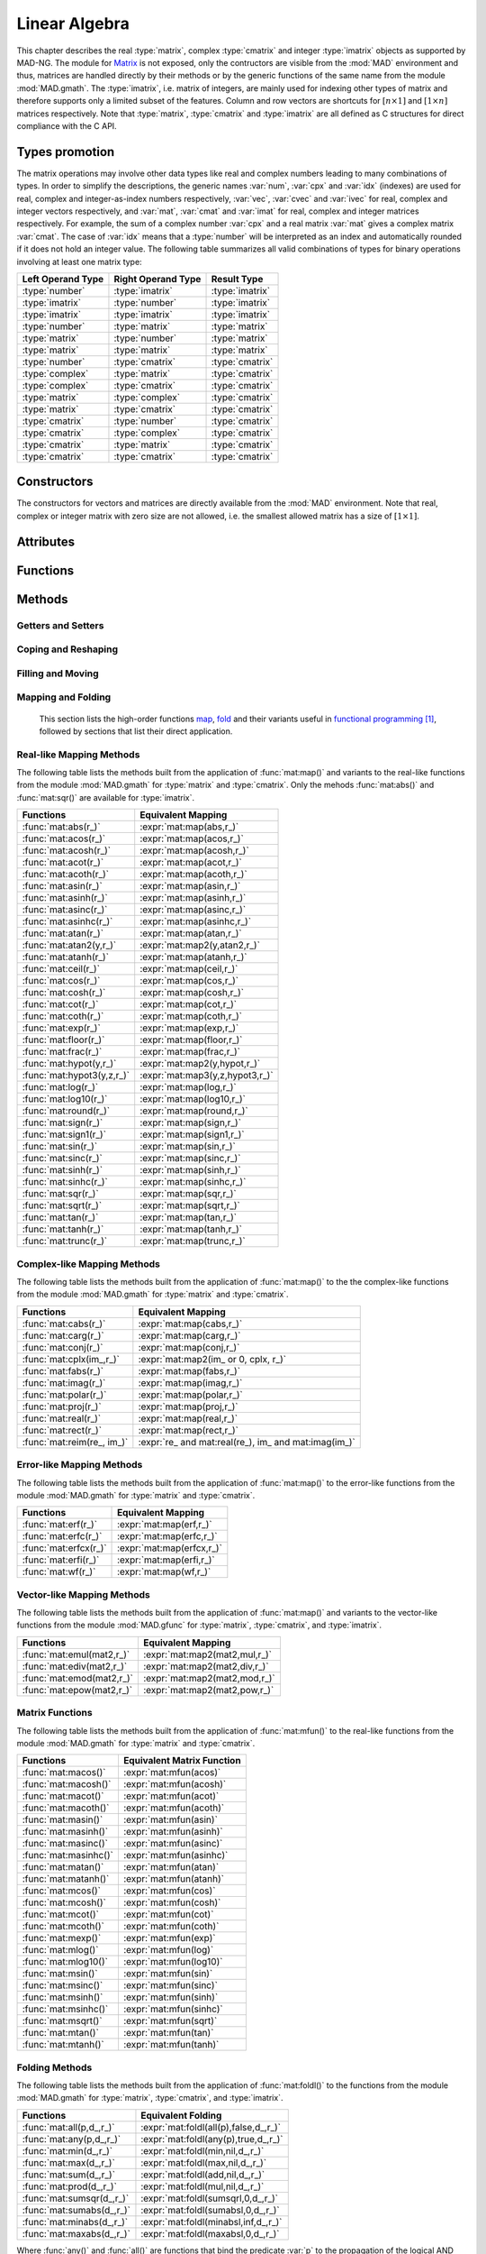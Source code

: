 .. index::
   Linear algebra
   Vector and matrix

**************
Linear Algebra
**************

This chapter describes the real :type:`matrix`, complex :type:`cmatrix` and integer :type:`imatrix` objects as supported by MAD-NG. The module for `Matrix <https://en.wikipedia.org/wiki/Matrix_(mathematics)>`_ is not exposed, only the contructors are visible from the :mod:`MAD` environment and thus, matrices are handled directly by their methods or by the generic functions of the same name from the module :mod:`MAD.gmath`. The :type:`imatrix`, i.e. matrix of integers, are mainly used for indexing other types of matrix and therefore supports only a limited subset of the features. Column and row vectors are shortcuts for :math:`[n\times 1]` and :math:`[1\times n]` matrices respectively. Note that :type:`matrix`, :type:`cmatrix` and :type:`imatrix` are all defined as C structures for direct compliance with the C API. 

Types promotion
===============

The matrix operations may involve other data types like real and complex numbers leading to many combinations of types. In order to simplify the descriptions, the generic names :var:`num`, :var:`cpx` and :var:`idx` (indexes) are used for real, complex and integer-as-index numbers respectively, :var:`vec`, :var:`cvec` and :var:`ivec` for real, complex and integer vectors respectively, and :var:`mat`, :var:`cmat` and :var:`imat` for real, complex and integer matrices respectively. For example, the sum of a complex number :var:`cpx` and a real matrix :var:`mat` gives a complex matrix :var:`cmat`. The case of :var:`idx` means that a :type:`number` will be interpreted as an index and automatically rounded if it does not hold an integer value. The following table summarizes all valid combinations of types for binary operations involving at least one matrix type:

=================  ==================  ===============
Left Operand Type  Right Operand Type  Result Type
=================  ==================  ===============
:type:`number`     :type:`imatrix`     :type:`imatrix`
:type:`imatrix`    :type:`number`      :type:`imatrix`  
:type:`imatrix`    :type:`imatrix`     :type:`imatrix`
                                       
:type:`number`     :type:`matrix`      :type:`matrix` 
:type:`matrix`     :type:`number`      :type:`matrix`  
:type:`matrix`     :type:`matrix`      :type:`matrix`  
                                       
:type:`number`     :type:`cmatrix`     :type:`cmatrix`
:type:`complex`    :type:`matrix`      :type:`cmatrix` 
:type:`complex`    :type:`cmatrix`     :type:`cmatrix`
:type:`matrix`     :type:`complex`     :type:`cmatrix`
:type:`matrix`     :type:`cmatrix`     :type:`cmatrix`
:type:`cmatrix`    :type:`number`      :type:`cmatrix`  
:type:`cmatrix`    :type:`complex`     :type:`cmatrix`
:type:`cmatrix`    :type:`matrix`      :type:`cmatrix`  
:type:`cmatrix`    :type:`cmatrix`     :type:`cmatrix`
=================  ==================  ===============

Constructors
============

The constructors for vectors and matrices are directly available from the :mod:`MAD` environment. Note that real, complex or integer matrix with zero size are not allowed, i.e. the smallest allowed matrix has a size of :math:`[1\times 1]`.

.. function::  vector(nrow)
              cvector(nrow)
              ivector(nrow)

   Return a real, complex or integer column vector (i.e. a matrix of size :math:`[n_{\text{row}}\times 1]`) filled with zeros. If :var:`nrow` is a table, it is equivalent to :expr:`vector(#nrow):fill(nrow)`. 

.. function::  matrix(nrow, ncol_)
              cmatrix(nrow, ncol_)
              imatrix(nrow, ncol_)

   Return a real, complex or integer matrix of size :math:`[n_{\text{row}}\times n_{\text{col}}]` filled with zeros. If :var:`nrow` is a table, it is equivalent to :expr:`matrix(#nrow, #nrow[1] or 1):fill(nrow)`, and ignoring :var:`ncol`. Default: :expr:`ncol_ = rnow`. 

.. function:: diag(x)

   Return a zero square matrix of the same type as :var:`x` and with its row and column sizes equal to :expr:`#x`, and with its diagonal filled with the values of the elements of :var:`x`, i.e. interpreting the matrix as a vector.

.. function:: linspace([start_,] stop, size_)

   Return a real or complex column vector of length :var:`size` filled with values equally spaced between :var:`start` and :var:`stop` on a linear scale. Default: :expr:`start_ = 0`, :expr:`size_ = 100`.

.. function:: logspace([start_,] stop, size_)

   Return a real or complex column vector of length :var:`size` filled with values equally spaced between :var:`start` and :var:`stop` on a logarithmic scale. Default: :expr:`start_ = 1`, :expr:`size_ = 100`.

Attributes
==========

.. constant:: mat.nrow

   The number of rows of the real, complex or integer matrix :var:`mat`.

.. constant:: mat.ncol

   The number of columns of the real, complex or integer matrix :var:`mat`.

Functions
=========

.. function:: is_vector (a)
              is_cvector (a)
              is_ivector (a)

   Return :const:`true` if :var:`a` is respectively a real, complex or integer matrix of size :math:`[n_{\text{row}}\times 1]` or :math:`[1\times n_{\text{row}}]`, :const:`false` otherwise. These functions are only available from the module :mod:`MAD.typeid`.

.. function:: isa_vector (a)

   Return :const:`true` if :var:`a` is a real or complex vector (i.e. is-a vector), :const:`false` otherwise. This function is only available from the module :mod:`MAD.typeid`.

.. function:: isy_vector (a)

   Return :const:`true` if :var:`a` is a real, complex or integer vector (i.e. is-any vector), :const:`false` otherwise. This function is only available from the module :mod:`MAD.typeid`.

.. function:: is_matrix (a)
              is_cmatrix (a)
              is_imatrix (a)

   Return :const:`true` if :var:`a` is respectively a real, complex or integer matrix, :const:`false` otherwise. These functions are only available from the module :mod:`MAD.typeid`.

.. function:: isa_matrix (a)

   Return :const:`true` if :var:`a` is a real or complex matrix (i.e. is-a matrix), :const:`false` otherwise. This function is only available from the module :mod:`MAD.typeid`.

.. function:: isy_matrix (a)

   Return :const:`true` if :var:`a` is a real, complex or integer matrix (i.e. is-any matrix), :const:`false` otherwise. This function is only available from the module :mod:`MAD.typeid`.

Methods
=======

Getters and Setters
-------------------

.. function:: mat:sizes ()

   Return the number of rows and columns of the real, complex or integer matrix :var:`mat`.

.. function:: mat:tsizes ()

   Return the number of columns and rows (i.e. transposed) of the real, complex or integer matrix :var:`mat`.

.. function:: mat:get (i, j)

   Return the value of the element at the indexes :expr:`(i,j)` of the real, complex or integer matrix :var:`mat` for :expr:`1 <= i <= nrow` and :expr:`1 <= j <= ncol`, :const:`nil` otherwise.

.. function:: mat:set (i, j, v)

   Assign the value :var:`v` to the element at the indexes :expr:`(i,j)` of the real, complex or integer matrix :var:`mat` for :expr:`1 <= i <= nrow` and :expr:`1 <= j <= ncol` and return the matrix, otherwise raise an *"out of bounds"* error.

.. function:: mat:geti (n)

   Return the value of the element at the index :var:`n` of the real, complex or integer matrix :var:`mat` for :expr:`1 <= n <= #mat`, i.e. interpreting the matrix as a vector, :const:`nil` otherwise.

.. function:: mat:seti (n, v)

   Assign the value :var:`v` to the element at the index :var:`n` of the real, complex or integer matrix :var:`mat` for :expr:`1 <= n <= #mat` and return the matrix, i.e. interpreting the matrix as a vector, otherwise raise an *"out of bounds"* error.

.. function:: mat:getvec (ij, r_)

   Return a column vector or :var:`r` containing the values of the elements at the indexes given by the :type:`iterable` :var:`ij` of the real, complex or integer matrix :var:`mat`, i.e. interpreting the matrix as a vector.

.. function:: mat:setvec (ij, a, p_, s_)

   Return the real, complex or integer matrix :var:`mat` after filling the elements at the indexes given by the :type:`iterable` :var:`ij`, i.e. interpreting the matrix as a vector, with the values given by :var:`a` depending of its kind:

   - if :var:`a` is a :type:`scalar`, it is will be used repetitively.

   - if :var:`a` is an :type:`iterable` then the matrix will be filled with values from :var:`a[n]` for :expr:`1 <= n <= #a` and recycled repetitively if :expr:`#a < #ij`.

   - if :var:`a` is a :type:`callable`, then :var:`a` is considered as a *stateless iterator*, and the matrix will be filled with the values :var:`v` returned by iterating :expr:`s, v = a(p, s)`.

.. function:: mat:swpvec (ij, ij2)

   Return the real, complex or integer matrix :var:`mat` after swapping the values of the elements at the indexes given by the :type:`iterable` :var:`ij` and :var:`ij2`, i.e. interpreting the matrix as a vector.

.. function:: mat:remvec (ij)

   Return the real, complex or integer matrix :var:`mat` after removing the elements at the indexes given by the :type:`iterable` :var:`ij`, i.e. interpreting the matrix as a shrinking vector, and reshaped as a column vector.

.. function:: mat:insvec (ij, a)

   Return the real, complex or integer matrix :var:`mat` after inserting the elements at the indexes given by the :type:`iterable` :var:`ij`, i.e. interpreting the matrix as a vector, with the values given by :var:`a` depending of its kind:
   
   - if :var:`a` is a :type:`scalar`, it is will be used repetitively.

   - if :var:`a` is an :type:`iterable` then the matrix will be filled with values from :var:`a[n]` for :expr:`1 <= n <= #a`.
   
   The elements after the inserted indexes are pushed toward the end of the matrix and discarded if they end beyond the last index.

.. function:: mat:getidx (ir_, jc_, r_)

   Return an :type:`ivector` or :var:`r` containing :expr:`#ir * #jc` row-major indexes given by the :type:`iterable` :var:`ir` and :var:`jc` of the real, complex or integer matrix :var:`mat`, followed by :var:`ir` and :var:`jc` potentially updated from defaults. If both :var:`ir` and :var:`jc` are numbers, the three returned values are also numbers. This method is useful to convert 2D matrix indexes into 1D vector indexes for this matrix. Default: :expr:`ir_ = 1..mat.nrow`, :expr:`jc_ = 1..mat.ncol`.

.. function:: mat:getdidx (r_)

   Return an :type:`ivector` or :var:`r` containing :expr:`min(mat.nrow, mat.ncol)` indexes of the real, complex or integer matrix :var:`mat`. This method is useful to convert the diagonal of 2D matrix indexes into 1D vector indexes for this matrix. Note that these indexes can also be produced with numerical range.

.. function:: mat:getij (ij_)

   Return two :type:`ivector` containing the pairs :expr:`(i,j)` of indexes extracted from the :type:`iterable` :var:`ij` and the number of columns of the real, complex or integer matrix :var:`mat`. If :var:`ij` is a number, the two returned values are also numbers. This method is the reverse method of :func:`mat:getidx()` to convert 1D vector indexes into 2D matrix indexes for this matrix. Default: :expr:`ij_ = 1..#mat`.

.. function:: mat:getsub (ir_, jc_, r_)

   Return a matrix or :var:`r` containing the values of the elements at the indexes given by the :type:`iterable` :var:`ir` and :var:`jc` of the real, complex or integer matrix :var:`mat`. If :expr:`ir = nil`, :expr:`jc ~= nil` and :var:`r` is 1D, then the latter is filled using column-major indexes. Default: as :func:`mat:getidx()`.

.. function:: mat:setsub (ir_, jc_, a, p_, s_)

   Return the real, complex or integer matrix :var:`mat` after filling the elements at the indexes given by the :type:`iterable` :var:`ir` and :var:`jc` with the values given by :var:`a` depending of its kind:

   - if :var:`a` is a :type:`scalar`, it is will be used repetitively.

   - if :var:`a` is an :type:`iterable` then the rows and columns will be filled with values from :var:`a[n]` for :expr:`1 <= n <= #a` and recycled repetitively if :expr:`#a < #ir * #ic`.

   - if :var:`a` is a :type:`callable`, then :var:`a` is considered as a *stateless iterator*, and the columns will be filled with the values :var:`v` returned by iterating :expr:`s, v = a(p, s)`.

   If :expr:`ir = nil`, :expr:`jc ~= nil` and :var:`a` is 1D, then the latter is filled using column-major indexes. Default: as :func:`mat:getidx()`.

.. function:: mat:swpsub (ir_, jc_, ir2_, jc2_)

   Return the real, complex or integer matrix :var:`mat` after swapping the elements at indexes given by the iterable :type:`iterable` :var:`ir` and :var:`jc` with the elements at indexes given by :type:`iterable` :var:`ir2` and :var:`jc2`. Default: as :func:`mat:getidx()`.

.. function:: mat:remsub (ir_, jc_)

   Return the real, complex or integer matrix :var:`mat` after removing the rows and columns at the indexes given by the :type:`iterable` :var:`ir` and :var:`jc` and reshaping the matrix accordingly. Default: as :func:`mat:getidx()`.
  
.. function:: mat:inssub (ir_, jc_, a)

   Return the real, complex or integer matrix :var:`mat` after inserting elements at the indexes :expr:`(i,j)` given by the :type:`iterable` :var:`ir` and :var:`jc` with the values given by :var:`a` depending of its kind:
   
   - if :var:`a` is a :type:`scalar`, it is will be used repetitively.

   - if :var:`a` is an :type:`iterable` then the matrix will be filled with values from :var:`a[n]` for :expr:`1 <= n <= #a`.
   
   The values after the inserted indexes are pushed toward the end of the matrix and discarded if they go beyond the last index. If :expr:`ir = nil`, :expr:`jc ~= nil` and :var:`y` is 1D, then the latter is filled using column-major indexes. Default: as :func:`mat:getidx()`.

.. function:: mat:getdiag (r_)

   Return a column vector or :var:`r` containing the elements of the diagonal of the real, complex or integer matrix :var:`mat`. Note that diagonal indexes can be easily generated for vector-like access using a :type:`range` like :expr:`(1..min(mat:sizes())) * (mat.ncol+1)`.

.. function:: mat:setdiag (a, p_, s_)

   Return the real, complex or integer matrix :var:`mat` after filling the diagonal with the values given by :var:`a` depending of its kind as described in :func:`mat:setvec()`.

.. function:: mat:getrow (ir, r_)

    Equivalent to :func:`mat:getsub()` with :expr:`jc = nil`.

.. function:: mat:setrow (ir, a, p_, s_)

   Equivalent to :func:`mat:setsub()` with :expr:`jc = nil`.

.. function:: mat:swprow (ir, ir2)

   Equivalent to :func:`mat:swpsub()` with :expr:`jc = nil` and :expr:`jc2 = nil`.

.. function:: mat:remrow (ir)

   Equivalent to :func:`mat:remsub()` with :expr:`jc = nil`.

.. function:: mat:insrow (ir, a)

   Equivalent to :func:`mat:inssub()` with :expr:`jc = nil`.

.. function:: mat:getcol (jc, r_)

   Equivalent to :func:`mat:getsub()` with :expr:`ir = nil`.

.. function:: mat:setcol (jc, a, p_, s_)

   Equivalent to :func:`mat:setsub()` with :expr:`ir = nil`.

.. function:: mat:swpcol (jc, jc2)

   Equivalent to :func:`mat:swpsub()` with :expr:`ir = nil` and :expr:`ir2 = nil`.

.. function:: mat:remcol (jc)

   Equivalent to :func:`mat:remsub()` with :expr:`ir = nil`.

.. function:: mat:inscol (jc, a)

   Equivalent to :func:`mat:inssub()` with :expr:`ir = nil`.

Coping and Reshaping
--------------------

.. function:: mat:same ([nrow_, ncol_,] v_)

   Return a matrix with elements of the type of :var:`v` and with :var:`nrow` rows and :var:`ncol` columns. Default: :expr:`v_ = mat[1]`, :expr:`nrow_ = mat.nrow`, :expr:`ncol_ = mat.ncol`.

.. function:: mat:copy (r_)

   Return a copy of the real, complex or integer matrix :var:`mat`.

.. function:: mat:reshape (nrow_, ncol_)

   Return the real, complex or integer matrix :var:`mat` reshaped to the new sizes :var:`nrow` and :var:`ncol` that must give to a smaller or an equal size, or raise an *invalid new sizes* error. Default: :expr:`nrow_ = #mat`, :expr:`ncol_ = 1`.

.. function:: mat:_reshapeto (nrow_, ncol_)

   Same as :func:`mat:reshape()` but allows for a new size larger than :var:`mat` current size.

   *WARNING: This method is unsafe and may crash MAD-NG, i.e. with a* `Segmentation fault <https://en.wikipedia.org/wiki/Segmentation_fault>`__ *, if wrongly used. It is the responsibility of the user to ensure that* :var:`mat` *contains enough allocated memory to fulfill the new sizes.* 

.. function:: vec:_appendto (v_)

   Return the real, complex or integer vector :var:`vec` with the value :var:`v` appended at its end and increments its number of rows or columns depending on the kind of vector. Default: :expr:`v_ = 0`.

   *WARNING: This method is unsafe and may crash MAD-NG, i.e. with a* `Segmentation fault <https://en.wikipedia.org/wiki/Segmentation_fault>`__ *, if wrongly used. It is the responsibility of the user to ensure that* :var:`vec` *is effectively a vector and contains enough allocated memory to append the value* :var:`v`.

Filling and Moving
------------------

.. function:: mat:is_const (v_, tol_)

   Return true if all elements are equal to the value :var:`v` within the tolerance :var:`tol`, false otherwise. Default: :expr:`v_ = 0`, :expr:`tol_ = 0`. 

.. function:: mat:is_diag (v_, tol_)

   Return true if all elements on diagonal are equal to the value :var:`v` and other elements are zeros within the tolerance :var:`tol`, false otherwise. Default: :expr:`v_ = 0`, :expr:`tol_ = 0`. 

.. function:: mat:is_real (v_, tol_)

   Return true if the imaginary part of all elements are equal to the value :var:`v` within the tolerance :var:`tol`, false otherwise. Default: :expr:`v_ = 0`, :expr:`tol_ = 0`. 

.. function:: mat:is_imag (v_, tol_)

   Return true if the real part of all elements are equal to the value :var:`v` within the tolerance :var:`tol`, false otherwise. Default: :expr:`v_ = 0`, :expr:`tol_ = 0`. 

.. function:: mat:zeros ()

   Return the real, complex or integer matrix :var:`mat` filled with zeros.

.. function:: mat:ones (v_)

   Return the real, complex or integer matrix :var:`mat` filled with the value of :var:`v`. Default: :expr:`v_ = 1`.

.. function:: mat:eye (v_)

   Return the real, complex or integer matrix :var:`mat` filled with the value of :var:`v` on the diagonal and zeros elsewhere. Default: :expr:`v_ = 1`.

.. function:: mat:seq ([v_,] d_)

   Return the real, complex or integer matrix :var:`mat` filled with the indexes of the elements (i.e. starting at 1) and shifted by the value of :var:`v`. The matrix is filled in the column-major direction for :expr:`d == 'col'` and in the row-major direction otherwise. Default: :expr:`v_ = 0`, :expr:`d_ = 'row'`.

.. function:: mat:random (f_, ...)

   Return the real or complex matrix :var:`mat` filled with random values generated by :var:`f(...)`, and called twice for each element of :type:`cmatrix`. Default: :expr:`f_ = math.random`.

.. function:: mat:shuffle ()

   Return the real, complex or integer matrix :var:`mat` with its elements randomly swapped using the `Fisher–Yates or Knuth shuffle <https://en.wikipedia.org/wiki/Fisher–Yates_shuffle>`_ algorithm and :func:`math.random` as PRNG.

.. function:: mat:symp ()

   Return the real or complex matrix :var:`mat` filled with the block diagonal unitary `Symplectic matrix <https://en.wikipedia.org/wiki/Symplectic_matrix>`_ sometimes named :math:`J_{2n}` or :math:`S_{2n}`. The matrix :var:`mat` must be square with even number of rows and columns otherwise a *"2n square matrix expected"* error is raised.

.. function:: mat:circ (v)

   Return the real or complex matrix :var:`mat` filled as a `Circulant matrix <https://en.wikipedia.org/wiki/Circulant_matrix>`_ using the values from the :type:`iterable` :var:`v`, and rotating elements after each row or column depending on the shape of :var:`v`.

.. function:: mat:fill (a, p_, s_)

   Return the real, complex or integer matrix :var:`mat` filled with values provided by :var:`a` depending of its kind:

   - if :var:`a` is a :type:`scalar`, it is equivalent to :func:`mat:ones()`.

   - if :var:`a` is a :type:`callable`, then:

     - if :var:`p` and :var:`s` are provided, then :var:`a` is considered as a *stateless iterator*, and the matrix will be filled with the values :var:`v` returned by iterating :expr:`s, v = a(p, s)`.

     - otherwise :var:`a` is considered as a *generator*, and the matrix will be filled with values returned by calling :expr:`a(mat:get(i,j), i, j)`.

   - if :var:`a` is an :type:`iterable` then:
   
      - if :var:`a[1]` is also an :type:`iterable`, the matrix will be filled with the values from :var:`a[i][j]` for :expr:`1 <= i <= nrow` and :expr:`1 <= j <= ncol`, i.e. treated as a 2D container.

      - otherwise the matrix will be filled with values from :var:`a[n]` for :expr:`1 <= n <= #mat`, i.e. treated as a 1D container.

.. function:: mat:roll (nrow_, ncol_)

   Return the real, complex or integer matrix :var:`mat` after rolling its rows and columns by :var:`nrow` and :var:`ncol` respectively. Default: :expr:`nrow_ = 0`, :expr:`ncol_ = 0`.  

.. function:: mat:movev (i, j, k, r_)

   Return the real, complex or integer matrix :var:`r` after moving the elements in :expr:`mat[i..j]` to :expr:`r[k..k+j-i]` with :expr:`1 <= i <= j <= #mat` and :expr:`1 <= k <= k+j-i <= #r`. Default: :expr:`r_ = mat`.

.. function:: mat:shiftv (i, n_)

   Return the real, complex or integer matrix :var:`mat` after shifting the elements in :expr:`mat[i..]` to :expr:`mat[i+n..]` if :expr:`n > 0` and in the opposite direction if :expr:`n < 0`, i.e. it is equivalent to :expr:`mat:movev(i, #mat-n, i+n)` for :expr:`n > 0` and to :expr:`mat:movev(i-n, #mat+n, i)` for :expr:`n < 0`. Default: :expr:`n_ = 1`.

Mapping and Folding
-------------------

   This section lists the high-order functions `map <https://en.wikipedia.org/wiki/Map_(higher-order_function)>`_, `fold <https://en.wikipedia.org/wiki/Fold_(higher-order_function)>`_ and their variants useful in `functional programming <https://en.wikipedia.org/wiki/Functional_programming>`_ [#f1]_, followed by sections that list their direct application.

.. function:: mat:foreach ([ij_,] f, r_)

   Return the real, complex or integer matrix :var:`mat` after applying the :type:`callable` (or the operator string) :var:`f` to the elements at the indexes given by the :type:`iterable` :var:`ij` using :expr:`f(mat[n], n)`, i.e. interpreting the matrix as a vector. If :var:`r` is provided then it is filled with the values returned by :var:`f`. If :expr:`r = 'in'` then it is assigned :var:`mat`. Default: :expr:`ij_ = 1..#mat`.

.. function:: mat:filter ([ij_,] p, r_)

   Return a matrix or :var:`r` filled with the values of the elements of the real, complex or integer matrix :var:`mat` at the indexes given by the :type:`iterable` :var:`ij` if selected by the :type:`callable` predicate :var:`p` using :expr:`p(mat[n], n) == true`, i.e. interpreting the matrix as a vector. This method also returns a :type:`ivector` or a :type:`table` containing the indexes of the elements selected by the :type:`callable` predicate :var:`p`. If :expr:`r = 'in'` then it is assigned :var:`mat`. Default: :expr:`ij_ = 1..#mat`.

.. function:: mat:filter_out ([ij_,] p, r_)

   Equivalent to :expr:`map:filter(ij_, compose(lnot,p), r_)`, where the functions :func:`compose()` and :func:`lnot()` are provided by the module :mod:`MAD.gfunc`.

.. function:: mat:map ([ij_,] f, r_)

   Return a matrix or :var:`r` filled with the values returned by the :type:`callable` (or the operator string) :var:`f` applied to the elements of the real, complex or integer matrix :var:`mat` at the indexes given by the :type:`iterable` :var:`ij` using :expr:`f(mat[n], n)`, i.e. interpreting the matrix as a vector. If :expr:`r = nil`, the type of the returned matrix depends on the type of the first values returned by :expr:`f(mat[1], 1)`. If :expr:`r = 'in'` then it is assigned :var:`mat`. Default: :expr:`ij_ = 1..#mat`.

.. function:: mat:map2 (y, [ij_,] f, r_)

   Equivalent to :func:`mat:map()` but with two arguments passed to :var:`f`, i.e. using :expr:`f(mat[n], y[n], n)`.

.. function:: mat:map3 (y, z, [ij_,] f, r_)

   Equivalent to :func:`mat:map()` but with three arguments passed to :var:`f`, i.e. using :expr:`f(mat[n], y[n], z[n], n)`.

.. function:: mat:foldl (f, [x0_,] [d_,] r_)

   Return a scalar, a vector or :var:`r` filled with the values returned by the :type:`callable` (or the operator string) :var:`f` applied iteratively to the elements of the real, complex or integer matrix :var:`mat` using the folding left (forward with increasing indexes) expression :expr:`v = f(v, mat[n])` in the direction depending on the :type:`string` :var:`d`:

   - If :expr:`d = 'vec'`, the folding left iteration runs on the entire matrix :var:`mat` interpreted as a vector and a scalar is returned.

   - If :expr:`d = 'diag'`, the folding left iteration runs on the diagonal of the matrix :var:`mat` and a scalar is returned.

   - If :expr:`d = 'row'`, the folding left iteration runs on the rows of the matrix :var:`mat` and a column vector is returned.

   - If :expr:`d = 'col'`, the folding left iteration runs on the columns of the matrix :var:`mat` and a row vector is returned.

   Default: :expr:`x0 = mat[1]` (or first row or column element), :expr:`d = 'vec'`.

.. function:: mat:foldr (f, [x0_,] [d_,] r_)

   Same as :func:`mat:foldl()` but the :type:`callable` (or the operator string) :var:`f` is applied iteratively using the folding right (backward with decreasing indexes) expression :expr:`v = f(mat[n], v)`. Default: :expr:`x0 = mat[#mat]` (or last row or column element), :expr:`d = 'vec'`.

.. function:: mat:scanl (f, [x0_,] [d_,] r_)

   Return a vector, a matrix or :var:`r` filled with the values returned by the :type:`callable` (or the operator string) :var:`f` applied iteratively to the elements of the real, complex or integer matrix :var:`mat` using the scanning left (forward with increasing indexes) expression :expr:`v = f(v, mat[n])` in the direction depending on the :type:`string` :var:`d`:

   - If :expr:`d = 'vec'`, the sanning left iteration runs on the entire matrix :var:`mat` interpreted as a vector and a vector is returned.

   - If :expr:`d = 'diag'`, the sanning left iteration runs on the diagonal of the matrix :var:`mat` and a vector is returned.

   - If :expr:`d = 'row'`, the sanning left iteration runs on the rows of the matrix :var:`mat` and a matrix is returned.

   - If :expr:`d = 'col'`, the sanning left iteration runs on the columns of the matrix :var:`mat` and a matrix is returned.

   Default: :expr:`x0 = mat[1]` (or first row or column element), :expr:`d = 'vec'`.

.. function:: mat:scanr (f, [x0_,] [d_,] r_)

   Same as :func:`mat:scanl()` but the :type:`callable` (or the operator string) :var:`f` is applied iteratively using the folding right (backward with decreasing indexes) expression :expr:`v = f(mat[n], v)`. Default: :expr:`x0 = mat[#mat]` (or last row or column element), :expr:`d = 'vec'`.

Real-like Mapping Methods
-------------------------

The following table lists the methods built from the application of :func:`mat:map()` and variants to the real-like functions from the module :mod:`MAD.gmath` for :type:`matrix` and :type:`cmatrix`. Only the mehods :func:`mat:abs()` and :func:`mat:sqr()` are available for :type:`imatrix`.

==========================  ===============================
Functions                   Equivalent Mapping
==========================  ===============================
:func:`mat:abs(r_)`         :expr:`mat:map(abs,r_)`
:func:`mat:acos(r_)`        :expr:`mat:map(acos,r_)`
:func:`mat:acosh(r_)`       :expr:`mat:map(acosh,r_)`
:func:`mat:acot(r_)`        :expr:`mat:map(acot,r_)`
:func:`mat:acoth(r_)`       :expr:`mat:map(acoth,r_)`
:func:`mat:asin(r_)`        :expr:`mat:map(asin,r_)`
:func:`mat:asinh(r_)`       :expr:`mat:map(asinh,r_)`
:func:`mat:asinc(r_)`       :expr:`mat:map(asinc,r_)`
:func:`mat:asinhc(r_)`      :expr:`mat:map(asinhc,r_)`
:func:`mat:atan(r_)`        :expr:`mat:map(atan,r_)`
:func:`mat:atan2(y,r_)`     :expr:`mat:map2(y,atan2,r_)`
:func:`mat:atanh(r_)`       :expr:`mat:map(atanh,r_)`
:func:`mat:ceil(r_)`        :expr:`mat:map(ceil,r_)`
:func:`mat:cos(r_)`         :expr:`mat:map(cos,r_)`
:func:`mat:cosh(r_)`        :expr:`mat:map(cosh,r_)`
:func:`mat:cot(r_)`         :expr:`mat:map(cot,r_)`
:func:`mat:coth(r_)`        :expr:`mat:map(coth,r_)`
:func:`mat:exp(r_)`         :expr:`mat:map(exp,r_)`
:func:`mat:floor(r_)`       :expr:`mat:map(floor,r_)`
:func:`mat:frac(r_)`        :expr:`mat:map(frac,r_)`
:func:`mat:hypot(y,r_)`     :expr:`mat:map2(y,hypot,r_)`
:func:`mat:hypot3(y,z,r_)`  :expr:`mat:map3(y,z,hypot3,r_)`
:func:`mat:log(r_)`         :expr:`mat:map(log,r_)`
:func:`mat:log10(r_)`       :expr:`mat:map(log10,r_)`
:func:`mat:round(r_)`       :expr:`mat:map(round,r_)`
:func:`mat:sign(r_)`        :expr:`mat:map(sign,r_)`
:func:`mat:sign1(r_)`       :expr:`mat:map(sign1,r_)`
:func:`mat:sin(r_)`         :expr:`mat:map(sin,r_)`
:func:`mat:sinc(r_)`        :expr:`mat:map(sinc,r_)`
:func:`mat:sinh(r_)`        :expr:`mat:map(sinh,r_)`
:func:`mat:sinhc(r_)`       :expr:`mat:map(sinhc,r_)`
:func:`mat:sqr(r_)`         :expr:`mat:map(sqr,r_)`
:func:`mat:sqrt(r_)`        :expr:`mat:map(sqrt,r_)`
:func:`mat:tan(r_)`         :expr:`mat:map(tan,r_)`
:func:`mat:tanh(r_)`        :expr:`mat:map(tanh,r_)`
:func:`mat:trunc(r_)`       :expr:`mat:map(trunc,r_)`
==========================  ===============================

Complex-like Mapping Methods
----------------------------

The following table lists the methods built from the application of :func:`mat:map()` to the the complex-like functions from the module :mod:`MAD.gmath` for :type:`matrix` and :type:`cmatrix`.

==========================  ===============================
Functions                   Equivalent Mapping
==========================  ===============================
:func:`mat:cabs(r_)`        :expr:`mat:map(cabs,r_)`
:func:`mat:carg(r_)`        :expr:`mat:map(carg,r_)`
:func:`mat:conj(r_)`        :expr:`mat:map(conj,r_)`
:func:`mat:cplx(im_,r_)`    :expr:`mat:map2(im_ or 0, cplx, r_)`
:func:`mat:fabs(r_)`        :expr:`mat:map(fabs,r_)`
:func:`mat:imag(r_)`        :expr:`mat:map(imag,r_)`
:func:`mat:polar(r_)`       :expr:`mat:map(polar,r_)`
:func:`mat:proj(r_)`        :expr:`mat:map(proj,r_)`
:func:`mat:real(r_)`        :expr:`mat:map(real,r_)`
:func:`mat:rect(r_)`        :expr:`mat:map(rect,r_)`
:func:`mat:reim(re_, im_)`  :expr:`re_ and mat:real(re_), im_ and mat:imag(im_)`
==========================  ===============================

Error-like Mapping Methods
--------------------------

The following table lists the methods built from the application of :func:`mat:map()` to the error-like functions from the module :mod:`MAD.gmath` for :type:`matrix` and :type:`cmatrix`.

==========================  ===============================
Functions                   Equivalent Mapping
==========================  ===============================
:func:`mat:erf(r_)`         :expr:`mat:map(erf,r_)`
:func:`mat:erfc(r_)`        :expr:`mat:map(erfc,r_)`
:func:`mat:erfcx(r_)`       :expr:`mat:map(erfcx,r_)`
:func:`mat:erfi(r_)`        :expr:`mat:map(erfi,r_)`
:func:`mat:wf(r_)`          :expr:`mat:map(wf,r_)`
==========================  ===============================

Vector-like Mapping Methods
---------------------------

The following table lists the methods built from the application of :func:`mat:map()` and variants to the vector-like functions from the module :mod:`MAD.gfunc` for :type:`matrix`, :type:`cmatrix`, and :type:`imatrix`.

==========================  ===============================
Functions                   Equivalent Mapping
==========================  ===============================
:func:`mat:emul(mat2,r_)`   :expr:`mat:map2(mat2,mul,r_)`
:func:`mat:ediv(mat2,r_)`   :expr:`mat:map2(mat2,div,r_)`
:func:`mat:emod(mat2,r_)`   :expr:`mat:map2(mat2,mod,r_)`
:func:`mat:epow(mat2,r_)`   :expr:`mat:map2(mat2,pow,r_)`
==========================  ===============================

.. _matrix-functions:

Matrix Functions
----------------

The following table lists the methods built from the application of :func:`mat:mfun()` to the real-like functions from the module :mod:`MAD.gmath` for :type:`matrix` and :type:`cmatrix`.

==========================  ===============================
Functions                   Equivalent Matrix Function
==========================  ===============================
:func:`mat:macos()`         :expr:`mat:mfun(acos)`
:func:`mat:macosh()`        :expr:`mat:mfun(acosh)`
:func:`mat:macot()`         :expr:`mat:mfun(acot)`
:func:`mat:macoth()`        :expr:`mat:mfun(acoth)`
:func:`mat:masin()`         :expr:`mat:mfun(asin)`
:func:`mat:masinh()`        :expr:`mat:mfun(asinh)`
:func:`mat:masinc()`        :expr:`mat:mfun(asinc)`
:func:`mat:masinhc()`       :expr:`mat:mfun(asinhc)`
:func:`mat:matan()`         :expr:`mat:mfun(atan)`
:func:`mat:matanh()`        :expr:`mat:mfun(atanh)`
:func:`mat:mcos()`          :expr:`mat:mfun(cos)`
:func:`mat:mcosh()`         :expr:`mat:mfun(cosh)`
:func:`mat:mcot()`          :expr:`mat:mfun(cot)`
:func:`mat:mcoth()`         :expr:`mat:mfun(coth)`
:func:`mat:mexp()`          :expr:`mat:mfun(exp)`
:func:`mat:mlog()`          :expr:`mat:mfun(log)`
:func:`mat:mlog10()`        :expr:`mat:mfun(log10)`
:func:`mat:msin()`          :expr:`mat:mfun(sin)`
:func:`mat:msinc()`         :expr:`mat:mfun(sinc)`
:func:`mat:msinh()`         :expr:`mat:mfun(sinh)`
:func:`mat:msinhc()`        :expr:`mat:mfun(sinhc)`
:func:`mat:msqrt()`         :expr:`mat:mfun(sqrt)`
:func:`mat:mtan()`          :expr:`mat:mfun(tan)`
:func:`mat:mtanh()`         :expr:`mat:mfun(tanh)`
==========================  ===============================

Folding Methods
---------------

The following table lists the methods built from the application of :func:`mat:foldl()` to the functions from the module :mod:`MAD.gmath` for :type:`matrix`, :type:`cmatrix`, and :type:`imatrix`.

==========================  ===============================
Functions                   Equivalent Folding
==========================  ===============================
:func:`mat:all(p,d_,r_)`    :expr:`mat:foldl(all(p),false,d_,r_)`
:func:`mat:any(p,d_,r_)`    :expr:`mat:foldl(any(p),true,d_,r_)`
:func:`mat:min(d_,r_)`      :expr:`mat:foldl(min,nil,d_,r_)`
:func:`mat:max(d_,r_)`      :expr:`mat:foldl(max,nil,d_,r_)`
:func:`mat:sum(d_,r_)`      :expr:`mat:foldl(add,nil,d_,r_)`
:func:`mat:prod(d_,r_)`     :expr:`mat:foldl(mul,nil,d_,r_)`
:func:`mat:sumsqr(d_,r_)`   :expr:`mat:foldl(sumsqrl,0,d_,r_)`
:func:`mat:sumabs(d_,r_)`   :expr:`mat:foldl(sumabsl,0,d_,r_)`
:func:`mat:minabs(d_,r_)`   :expr:`mat:foldl(minabsl,inf,d_,r_)`
:func:`mat:maxabs(d_,r_)`   :expr:`mat:foldl(maxabsl,0,d_,r_)`
==========================  ===============================

Where :func:`any()` and :func:`all()` are functions that bind the predicate :var:`p` to the propagation of the logical AND and the logical OR respectively, that can be implemented like:

   - :expr:`all = \p -> \r,x -> lbool(land(r, p(x)))`
   - :expr:`any = \p -> \r,x -> lbool(lor (r, p(x)))`

Scanning Methods
----------------

The following table lists the methods built from the application of :func:`mat:scanl()` and :func:`mat:scanr()` to the functions from the module :mod:`MAD.gmath` for :type:`matrix` and :type:`cmatrix`.

=============================  ===============================
Functions                      Equivalent Scanning
=============================  ===============================
:func:`mat:accmin(d_,r_)`      :expr:`mat:scanl(min,nil,d_,r_)`
:func:`mat:accmax(d_,r_)`      :expr:`mat:scanl(max,nil,d_,r_)`
:func:`mat:accsum(d_,r_)`      :expr:`mat:scanl(add,nil,d_,r_)`
:func:`mat:accprod(d_,r_)`     :expr:`mat:scanl(mul,nil,d_,r_)`
:func:`mat:accsumsqr(d_,r_)`   :expr:`mat:scanl(sumsqrl,0,d_,r_)`
:func:`mat:accsumabs(d_,r_)`   :expr:`mat:scanl(sumabsl,0,d_,r_)`
:func:`mat:accminabs(d_,r_)`   :expr:`mat:scanl(minabsl,inf,d_,r_)`
:func:`mat:accmaxabs(d_,r_)`   :expr:`mat:scanl(maxabsl,0,d_,r_)`
:func:`mat:raccmin(d_,r_)`     :expr:`mat:scanr(min,nil,d_,r_)`
:func:`mat:raccmax(d_,r_)`     :expr:`mat:scanr(max,nil,d_,r_)`
:func:`mat:raccsum(d_,r_)`     :expr:`mat:scanr(add,nil,d_,r_)`
:func:`mat:raccprod(d_,r_)`    :expr:`mat:scanr(mul,nil,d_,r_)`
:func:`mat:raccsumsqr(d_,r_)`  :expr:`mat:scanr(sumsqrr,0,d_,r_)`
:func:`mat:raccsumabs(d_,r_)`  :expr:`mat:scanr(sumabsr,0,d_,r_)`
:func:`mat:raccminabs(d_,r_)`  :expr:`mat:scanr(minabsr,inf,d_,r_)`
:func:`mat:raccmaxabs(d_,r_)`  :expr:`mat:scanr(maxabsr,0,d_,r_)`
=============================  ===============================

The method :func:`mat:accumulate()` is also available as a more common name (i.e. an alias) for :func:`mat:accsum()`.

Operator-like Methods
---------------------

.. function:: mat:unm (r_)

   Equivalent to :expr:`mat:map(unm,r_)`, where :func:`unm()` is from module :mod:`gmath`.

.. function:: mat:add (a, r_)

   Equivalent to :expr:`mat + a` with the possibility to place the result in :var:`r`.

.. function:: mat:sub (a, r_)

   Equivalent to :expr:`mat - a` with the possibility to place the result in :var:`r`.

.. function:: mat:mul (a, r_)

   Equivalent to :expr:`mat * a` with the possibility to place the result in :var:`r`.

.. function:: mat:div (a, r_, rcond_)

   Equivalent to :expr:`mat / a` with the possibility to place the result in :var:`r`, and to specify the conditional number :var:`rcond` used by the solver to determine the effective rank of non-square systems. Default: :expr:`rcond = eps`.

.. function:: mat:inv (r_, rcond_)

   Equivalent to :expr:`mat.div(1, mat, r_, rcond_)`. 

.. function:: mat:mod (a, r_)

   Equivalent to :expr:`mat % a` with the possibility to place the result in :var:`r`.

.. function:: mat:pow (n, r_)

   Equivalent to :expr:`mat ^ n` with the possibility to place the result in :var:`r`.

.. function:: mat:tmul (mat2, r_)

   Return a real or complex matrix or :var:`r` filled with the product of the transpose of :var:`mat` by :var:`mat2`, i.e. equivalent to :expr:`mat:t() * mat2`.
   
.. function:: mat:mult (mat2, r_)

   Return a real or complex matrix or :var:`r` filled with the product of :var:`mat` by the transpose of :var:`mat2`, i.e. equivalent to :expr:`mat * mat2:t()`.

.. function:: mat:eq (a, tol_)

   Return :const:`false` if :var:`a` is any matrix with incompatible sizes or if any element differ in a one-to-one comparison by more than :var:`tol`, :const:`true` otherwise. If one of the operand is a scalar, the operator will be applied individually to all elements of the matrix. Default: :expr:`tol_ = 0`.

.. function:: mat:concat (mat2, d_, r_)

   Return a real, complex or integer matrix resulting from concatenation of :var:`mat` and :var:`mat2` in the direction determined by :var:`d_`:
   
   - vector-oriented (appended) for :expr:`d = 'vec'`
   - row-oriented (horizontal) for :expr:`d = 'row'`
   - column-oriented (vectical) for :expr:`d = 'col'`
   
   The type of the returned matrix is given by the type promotion between :var:`mat` and the first element of :var:`mat2` except for :type:`imatrix`. Default: :var:`d_ = 'row'`.

Special Methods
---------------

.. function:: mat:conjugate (r_)

   Equivalent to :func:`mat:conj()`.

.. function:: mat:transpose (r_, c_)
              mat:t (r_, c_)

   Return a real, complex or integer matrix or :var:`r` resulting from the conjugate transpose of the matrix :var:`mat` unless :expr:`c == false`. If :expr:`r = 'in'` then it is assigned :var:`mat`. Default: :expr:`c_ = true`.

.. function:: mat:sympconj (r_)
              mat:bar (r_)

   Return a real or complex matrix or :var:`r` resulting from the symplectic conjugate of the matrix :var:`mat`, with :math:`\bar{M} = -S_{2n} M^* S_{2n}`, and :math:`M^{-1} = \bar{M}` if :math:`M` is symplectic. If :expr:`r = 'in'` then it is assigned :var:`mat`.

.. function:: mat:symperr (r_)

   Return the norm of the symplectic deviation matrix given by :math:`M^* S_{2n} M - S_{2n}` of the real or complex matrix :var:`mat`. If :var:`r` is provided, it is filled with the symplectic deviation matrix.

.. function:: mat:trace ()
              mat:tr()

   Return the `Trace <https://en.wikipedia.org/wiki/Trace_(linear_algebra)>`_ of the real or complex :var:`mat`.

.. function:: mat:inner (y)
              mat:dot (y)

   Return the `Inner Product <https://en.wikipedia.org/wiki/Dot_product>`_ of the two real or complex matrices :var:`mat` and :var:`y` with compatible sizes, i.e. return :math:`x^* . y` interpreting matrices as vectors. Note that multiple dot products, i.e. not interpreting matrices as vectors, can be achieved with :func:`mat:tmul()`.

.. function:: mat:outer (y, r_)

   Return the real or complex matrix resulting from the `Outer Product <https://en.wikipedia.org/wiki/Outer_product>`_ of the two real or complex matrices :var:`mat` and :var:`y`, i.e. return :math:`x . y^*` interpreting matrices as vectors.

.. function:: mat:cross (y, r_)

   Return the real or complex matrix resulting from the `Cross Product <https://en.wikipedia.org/wiki/Cross_product>`_ of the two real or complex matrices :var:`mat` and :var:`y` with compatible sizes, i.e. return :math:`x \times y` interpreting matrices as a list of :math:`[3 \times 1]` column vectors.

.. function:: mat:mixed (y, z, r_)

   Return the real or complex matrix resulting from the `Mixed Product <https://en.wikipedia.org/wiki/Triple_product>`_ of the three real or complex matrices :var:`mat`, :var:`y` and :var:`z` with compatible sizes, i.e. return :math:`x^* . (y \times z)` interpreting matrices as a list of :math:`[3 \times 1]` column vectors.

.. function:: mat:norm ()

   Return the `Frobenius norm <https://en.wikipedia.org/wiki/Matrix_norm#Frobenius_norm>`_ of the matrix :math:`\| M \|_2`. Other :math:`L_p` matrix norms and variants can be easily calculated using already provided methods, e.g. :math:`L_1` :expr:`= mat:sumabs'col':max()`, :math:`L_{\infty}` :expr:`= mat:sumabs'row':max()`, and :math:`L_2` :expr:`= mat:svd():max()`.

.. function:: mat:distance (y)

   Equivalent to :expr:`(mat - y):norm()`.

.. function:: mat:unit (r_)

   Equivalent to :expr:`mat:div(mat:norm(), r_)`.

.. function:: mat:center (d_, r_)

   Equivalent to :expr:`mat:sub(mat:mean(), r_)`. If :expr:`d = 'vec'`, :expr:`d = 'row'` or :expr:`d = 'col'` then centering will be vector-wise, row-wise or column-wise respectively. Default: :expr:`d_ = 'vec'`.

.. function:: mat:angle (y, n_)

   Return the angle between the two real or complex vectors :var:`mat` and :var:`y` using the method :func:`mat:inner()`. If :var:`n` is provided, the sign of :expr:`mat:mixed(y, n)` is used to define the angle in :math:`[-\pi,\pi]`, otherwise it is defined in :math:`[0,\pi]`.

.. function:: mat:minmax (abs_)

   Return the minimum and maximum values of the elements of the real, complex or integer matrix :var:`mat`. If :expr:`abs == true`, it returns the minimum and maximum absolute values of the elements. Default: :expr:`abs_ = false`.

.. function:: mat:iminmax (abs_)

   Return the two vector-like indexes of the minimum and maximum values of the elements of the real, complex or integer matrix :var:`mat`. If :expr:`abs == true`, it returns the indexes of the minimum and maximum absolute values of the elements. Default: :expr:`abs_ = false`.

.. function:: mat:mean ()

   Equivalent to :expr:`mat:sum()/#mat`, i.e. interpreting the matrix as a vector.

.. function:: mat:variance ()

   Equivalent to :expr:`(mat - mat:mean()):sumsqr()/(#mat-1)`, i.e. return the unbiased estimator of the variance with second order correction, interpreting the matrix as a vector.

.. function:: mat:ksum ()
              mat:kdot (y)

   Same as :func:`mat:sum()` and :func:`mat:dot()` respectively, except that they use the more accurate `Kahan Babushka Neumaier <https://en.wikipedia.org/wiki/Kahan_summation_algorithm>`_ algorithm for the summation, e.g. the sum of the elements of the vector :math:`[1,10^{100},1,-10^{100}]` should return :math:`0` with :func:`sum()` and the correct answer :math:`2` with :func:`ksum()`.

.. function:: mat:kadd (a, x)

   Return the real or complex matrix :var:`mat` filled with the linear combination of the compatible matrices stored in :var:`x` times the scalars stored in :var:`a`, i.e. :expr:`mat = a[1]*x[1] + a[2]*x[2] ...`

.. function:: mat:eval (x0)

   Return the evaluation of the real or complex matrix :var:`mat` at the value :var:`x0`, i.e. interpreting the matrix as a vector of polynomial coefficients of increasing orders in :var:`x` evaluated at :expr:`x = x0` using `Horner's method <https://en.wikipedia.org/wiki/Horner%27s_method>`_.

Solvers and Decompositions
--------------------------

   Except for :func:`nsolve()`, the solvers hereafter are wrappers around the library `Lapack <https://netlib.org/lapack/explore-html/index.html>`_ [#f2]_.

.. function:: mat:solve (b, rcond_)

   Return the real or complex :math:`[ n \times p ]` matrix :var:`x` as the minimum-norm solution of the linear least square problem :math:`\min \| A x - B \|` where :math:`A` is the real or complex :math:`[ m \times n ]` matrix :var:`mat` and :math:`B` is a :math:`[ m \times p ]` matrix of the same type as :math:`A`, using LU, QR or LQ factorisation depending on the shape of the system. The conditional number :var:`rcond` is used by the solver to determine the effective rank of non-square system. This method also returns the rank of the system. Default: :expr:`rcond_ = eps`.

.. function:: mat:ssolve (b, rcond_)

   Return the real or complex :math:`[ n \times p ]` matrix :var:`x` as the minimum-norm solution of the linear least square problem :math:`\min \| A x - B \|` where :math:`A` is the real or complex :math:`[ m \times n ]` matrix :var:`mat` and :math:`B` is a :math:`[ m \times p ]` matrix of the same type as :math:`A`, using SVD factorisation. The conditional number :var:`rcond` is used by the solver to determine the effective rank of the system. This method also returns the rank of the system followed by the real :math:`[ \min(m,n) \times 1 ]` vector of singluar values. Default: :expr:`rcond_ = eps`.

.. function:: mat:gsolve (b, c, d)

   Return the real or complex :math:`[ n \times 1 ]` vector :var:`x` as the minimum-norm solution of the linear least square problem :math:`\min \| A x - C \|` under the constraint :math:`B x = D` where :math:`A` is the real or complex :math:`[ m \times n ]` matrix :var:`mat`, :math:`B` is a :math:`[ p \times n ]` matrix, :math:`C` is a :math:`[ m \times 1 ]` vector and :math:`D` is a :math:`[ p \times 1 ]` vector, all of the same type as :math:`A`, using QR or LQ factorisation depending on the shape of the system.This method also returns the norm of the residues and the status :var:`info`.

.. function:: mat:gmsolve (b, d)

   Return the real or complex :math:`[ n \times 1 ]` vector :var:`x` and :math:`[ p \times 1 ]` matrix :var:`y` as the minimum-norm solution of the linear Gauss-Markov problem :math:`\min_x \| y \|` under the constraint :math:`A x + B y = D` where :math:`A` is the :math:`[ m \times n ]` real or complex matrix :var:`mat`, :math:`B` is a :math:`[ m \times p ]` matrix, and :math:`D` is a :math:`[ m \times 1 ]` vector, both of the same type as :math:`A`, using QR or LQ factorisation depending on the shape of the system. This method also returns the status :var:`info`.

.. function:: mat:nsolve (b, tol_, nc_)

   Return the real :math:`[ n \times 1 ]` vector :var:`x` (of correctors kicks) as the minimum-norm solution of the linear (best-kick) least square problem :math:`\min \| A x - B \|` where :math:`A` is the real :math:`[ m \times n ]` (response) matrix :var:`mat` and :math:`B` is a real :math:`[ m \times 1 ]` vector (of monitors readings), using the MICADO [#f3]_ algorithm based on the Householder-Golub method [MICADO]_. The argument :var:`tol` is a convergence threshold (on the residues) to stop the (orbit) correction if :math:`\| A x - B \| \leq m \times` :var:`tol`, and the argument :var:`nc` is the maximum number of correctors to use with :math:`0 < n_c \leq n`. This method also returns the updated number of correctors :math:`n_c` effectively used during the correction followed by the real :math:`[ m \times 1 ]` vector of residues. Default: :expr:`tol_ = eps`, :expr:`nc_ = mat.ncol`, i.e. use all correctors.

.. function:: mat:pcacnd (ns_, rcond_)

   Return the integer column vector :var:`ic` containing the indexes of the columns to remove from the real or complex :math:`[ m \times n ]` matrix :var:`mat` using the Principal Component Analysis. The argument :var:`ns` is the maximum number of singular values to consider and :var:`rcond` is the conditionning number used to select the singular values versus the largest one, i.e. consider the :var:`ns` larger singular values :math:`\sigma_i` such that :math:`\sigma_i > \sigma_{\max}\times`:var:`rcond`. This method also returns the real :math:`[ \min(m,n) \times 1 ]` vector of singluar values. Default: :expr:`ns_ = min(mat.nrow,mat.ncol)`, :expr:`rcond_ = eps`.

.. function:: mat:svdcnd (ns_, rcond_, tol_)

   Return the integer column vector :var:`ic` containing the indexes of the columns to remove from the real or complex :math:`[ m \times n ]` matrix :var:`mat` based on the analysis of the right matrix :math:`V` from the SVD decomposition :math:`U S V`. The argument :var:`ns` is the maximum number of singular values to consider and :var:`rcond` is the conditionning number used to select the singular values versus the largest one, i.e. consider the :var:`ns` larger singular values :math:`\sigma_i` such that :math:`\sigma_i > \sigma_{\max}\times`:var:`rcond`. The argument :var:`tol` is a threshold similar to :var:`rcond` used to reject components in :math:`V` that have similar or opposite effect than components already encountered. This method also returns the real :math:`[ \min(m,n) \times 1 ]` vector of singluar values. Default: :expr:`ns_ = min(mat.nrow,mat.ncol)`, :expr:`rcond_ = eps`.

.. function:: mat:svd ()

   Return the real vector of the singular values and the two real or complex matrices resulting from the `SVD factorisation <https://en.wikipedia.org/wiki/Singular_value_decomposition>`_ of the real or complex matrix :var:`mat`, followed the status :var:`info`. The singular values are positive and sorted in decreasing order of values, i.e. largest first.

.. function:: mat:eigen (vr_, vl_)

   Return the complex vector filled with the eigenvalues followed by the by the status :var:`info` and the two optional real or complex matrices :var:`vr` and :var:`vl` containing the left and right eigenvectors resulting from the `Eigen Decomposition <https://en.wikipedia.org/wiki/Eigendecomposition_of_a_matrix>`_ of the real or complex square matrix :var:`mat`. The eigenvectors are normalized to have unit Euclidean norm and their largest component real, and satisfy :math:`A v_r = \lambda v_r` and :math:`v_l A = \lambda v_l`.

.. function:: mat:det ()

   Return the `Determinant <https://en.wikipedia.org/wiki/Determinant>`_ of the real or complex square matrix :var:`mat` using LU factorisation for better numerical stability, followed by the status :var:`info`.

.. function:: mat:mfun (fun)

   Return the real or complex matrix resulting from the matrix function :var:`fun` applyied to the real or complex matrix :var:`mat`. So far, :func:`mat:mfun()` uses the eigen decomposition of the matrix :var:`mat`, which must be `Diagonalizable <https://en.wikipedia.org/wiki/Diagonalizable_matrix>`_. See the section :ref:`matrix-functions` for the list of matrix functions already provided. Future versions of this method may be extended to use the more general Schur-Parlett algorithm [MATFUN]_, and other specialized versions for :func:`msqrt()`, :func:`mpow`, :func:`mexp`, and :func:`mlog` may be implemented too.

Fourier Transforms and Convolutions
-----------------------------------

The methods described is this section are based on the `FFTW <https://fftw.org>`_ and `NFFT <https://www-user.tu-chemnitz.de/~potts/nfft/>`_ libraries.

.. function:: mat:fft ([d_,] r_)

   Return the complex vector or matrix or :var:`r` resulting from the 1D or 2D `Fourier Transform <https://en.wikipedia.org/wiki/Fourier_transform>`_ of the real or complex vector or matrix :var:`mat` respectively.

.. function:: mat:ifft ([d_,] r_)

   Return the complex vector or matrix or :var:`r` resulting from the 1D or 2D inverse `Fourier Transform <https://en.wikipedia.org/wiki/Fourier_transform>`_ of the complex vector or matrix :var:`mat` respectively.

.. function:: mat:rfft ([d_,] r_)

   Return the complex vector or matrix or :var:`r` resulting from the 1D or 2D `Fourier Transform <https://en.wikipedia.org/wiki/Fourier_transform>`_ of the *real* vector or matrix :var:`mat` respectively. This method used an optimized version of the FFT for real data, which is about twice as fast and compact as the method :func:`mat:fft()`.

.. function:: mat:irfft ([d_,] r)

   Return the *real* vector or matrix :var:`r` resulting from the 1D or 2D inverse `Fourier Transform <https://en.wikipedia.org/wiki/Fourier_transform>`_ of the complex vector or matrix :var:`mat` respectively as computed by the method :func:`mat:rfft()`. Note that :var:`r` must be provided to specify the correct result sizes.

.. function:: mat:nfft (p_, r_)

   Return the complex vector or matrix or :var:`r` resulting from the 1D or 2D *Nonequispaced* `Fourier Transform <https://en.wikipedia.org/wiki/Fourier_transform>`_ of the real or complex vector or matrix :var:`mat` respectively at :var:`p` time nodes. 

.. function:: mat:infft (p_, r_)

   Return the complex vector or matrix or :var:`r` resulting from the 1D or 2D *Nonequispaced* inverse `Fourier Transform <https://en.wikipedia.org/wiki/Fourier_transform>`_ of the real or complex vector or matrix :var:`mat` respectively at :var:`p` frequency nodes.

.. function:: mat:conv (y, r_)

   Return the real or complex vector or matrix or :var:`r` resulting from the 1D or 2D `Convolution <https://en.wikipedia.org/wiki/Convolution>`_ between the compatible real or complex vectors or matrices :var:`mat` and :var:`y` respectively.

.. function:: mat:corr (y, r_)

   Return the real or complex vector or matrix or :var:`r` resulting from the 1D or 2D `Correlation <https://en.wikipedia.org/wiki/Cross-correlation>`_ between the compatible real or complex vectors or matrices :var:`mat` and :var:`y` respectively.

.. function:: mat:covar (y, d_, r_)

   Return the real or complex vector or matrix or :var:`r` resulting from the 1D or 2D `Covariance <https://en.wikipedia.org/wiki/Covariance>`_ between the compatible real or complex vectors or matrices :var:`mat` and :var:`y` respectively.
   The argument :var:`d` is forwarded to the methods :func:`mat:center()` and :func:`y:center()` before calculating their correlation with :func:`mat:corr()`.

Rotations
---------

This section describe methods dealing with 2D and 3D rotations (see `Rotation Matrix <https://en.wikipedia.org/wiki/Rotation_matrix>`_) with angles in radians and trigonometric (counter-clockwise) direction for a right-handed frame, and where the following convention hold: :expr:`ax = -phi` is the *elevation* angle, :expr:`ay =  theta` is the *azimuthal* angle and :expr:`az =  psi` is the *roll/tilt* angle.

.. function:: mat:rot (a)

   Return the real :type:`matrix` :var:`mat` :math:`[2\times 2]` filled with a 2D rotation of angle :var:`a`.

.. function:: mat:rotx (a)
              mat:roty (a)
              mat:rotz (a)

   Return the real :type:`matrix` :var:`mat` :math:`[3\times 3]` filled with a 3D rotation of angle :var:`a` around the x-axis, y-axis and z-axis respectively.

.. function:: mat:rotxy (ax, ay, inv_)
              mat:rotxz (ax, az, inv_)
              mat:rotyx (ay, ax, inv_)
              mat:rotyz (ay, az, inv_)
              mat:rotzx (az, ax, inv_)
              mat:rotzy (az, ay, inv_)

   Return the real :type:`matrix` :var:`mat` :math:`[3\times 3]` filled with a 3D rotation of the first angle argument :var:`ax`, :var:`ay` or :var:`az` around the x-axis, y-axis or z-axis respectively *followed* by another 3D rotation of the second angle argument :var:`ax`, :var:`ay` or :var:`az` around the x-axis, y-axis or z-axis respectively of the frame rotated by the first rotation. If :var:`inv` is true, the returned matrix is the inverse rotation, i.e. the transposed matrix.

.. function:: mat:rotxyz (ax, ay, az, inv_)
              mat:rotxzy (ax, az, ay, inv_)
              mat:rotyxz (ay, ax, az, inv_)
              mat:rotyzx (ay, az, ax, inv_)
              mat:rotzxy (az, ax, ay, inv_)
              mat:rotzyx (az, ay, ax, inv_)

   Return the real :type:`matrix` :var:`mat` :math:`[3\times 3]` filled with a 3D rotation of the first angle argument :var:`ax`, :var:`ay` or :var:`az` around the x-axis, y-axis or z-axis respectively *followed* by another 3D rotation of the second angle argument :var:`ax`, :var:`ay` or :var:`az` around the x-axis, y-axis or z-axis respectively of the frame rotated by the first rotation, and *followed* by a last 3D rotation of the third angle argument :var:`ax`, :var:`ay` or :var:`az` around the x-axis, y-axis or z-axis respectively of the frame already rotated by the two first rotations. If :var:`inv` is true, the returned matrix is the inverse rotations, i.e. the transposed matrix.

.. function:: mat:torotxyz (inv_)
              mat:torotxzy (inv_)
              mat:torotyxz (inv_)
              mat:torotyzx (inv_)
              mat:torotzxy (inv_)
              mat:torotzyx (inv_)

   Return three real :type:`number` representing the three angles :var:`ax`, :var:`ay` and :var:`az` (always in this order) of the 3D rotations stored in the real :type:`matrix` :var:`mat` :math:`[3\times 3]` by the methods with corresponding names. If :var:`inv` is true, the inverse rotations are returned, i.e. extracted from the transposed matrix.

.. function:: mat:rotv (v, av, inv_)

   Return the real :type:`matrix` :var:`mat` :math:`[3\times 3]` filled with a 3D rotation of angle :var:`av` around the axis defined by the 3D vector-like :var:`v` (see `Axis-Angle representation <https://en.wikipedia.org/wiki/Axis–angle_representation>`_). If :var:`inv` is true, the returned matrix is the inverse rotation, i.e. the transposed matrix.

.. function:: mat:torotv (v_, inv_)

   Return a real :type:`number` representing the angle of the 3D rotation around the axis defined by a 3D vector as stored in the real :type:`matrix` :var:`mat` :math:`[3\times 3]` by the method :func:`mat:rotv()`. If the :type:`iterable`` :var:`v` is provided, it is filled with the components of the unit vector that defines the axis of the rotation.  If :var:`inv` is true, the inverse rotation is returned, i.e. extracted from the transposed matrix.

.. function:: mat:rotq (q, inv_)

   Return the real :type:`matrix` :var:`mat` :math:`[3\times 3]` filled with a 3D rotation defined by the quaternion :var:`q` (see `Axis-Angle representation <https://en.wikipedia.org/wiki/Axis–angle_representation>`_). If :var:`inv` is true, the returned matrix is the inverse rotation, i.e. the transposed matrix.

.. function:: mat:torotq (q_, inv_)

   Return a quaternion representing the 3D rotation as stored in the real :type:`matrix` :var:`mat` :math:`[3\times 3]` by the method :func:`mat:rotq()`. If the :type:`iterable`` :var:`q` is provided, it is filled with the components of the quaternion otherwise the quaternion is returned in a :type:`list` of length 4.  If :var:`inv` is true, the inverse rotation is returned, i.e. extracted from the transposed matrix.

Conversions
-----------

.. function:: mat:tostring (sep_, lsep_)

   Return the string containing the real, complex or integer matrix converted to string. The argument :var:`sep` and :var:`lsep` are used as separator for columns and rows respectively. The elements values are formated using :func:`tostring()` that follows the :expr:`option.numfmt` string format for real numbers. Default: :expr:`sep = " "`, :expr:`lsep = "\n"`.

.. function:: mat:totable ([d_,] r_)

   Return the table or :var:`r` containing the real, complex or integer matrix converted to tables, i.e. one per row unless :var:`mat` is a vector or the direction :expr:`d = 'vec'`.  

Input and Output
----------------

.. function:: mat:write (filename_, name_, eps_, line_, nl_)

   Return the real, complex or integer matrix after writing it to the file :var:`filename` opened with :func:`MAD.utility.openfile()`. The content of the matrix :var:`mat` is preceded by a header containing enough information to read it back. If :var:`name` is provided, it is part of the header. If :expr:`line = 'line'`, the matrix is displayed on a single line with rows separated by a semicolumn, otherwise it is displayed on multiple lines separated by :var:`nl`. Elements with absolute value below :var:`eps` are displayed as zeros. The formats defined by :var:`MAD.option.numfmt` and :var:`MAD.option.intfmt` are used to format numbers of :type:`matrix`, :type:`cmatrix` and :type:`imatrix` respectively. Default: :expr:`filename_ = io.stdout`, :expr:`name_ = ''`, :expr:`eps_ = 0`, :expr:`line_ = nil`, :expr:`nl_ = '\\n'`.

.. function:: mat:print (name_, eps_, line_, nl_)

   Equivalent to :func:`mat:write(nil, name_, eps_, line_, nl_)`.

.. function:: mat:read (filename_)

   Return the real, complex or integer matrix read from the file :var:`filename` opened with :func:`MAD.utility.openfile()`. Note that the matrix :var:`mat` is only used to call the method :func:`:read()` and has no impact on the type and sizes of the returned matrix fully characterized by the content of the file. Default: :expr:`filename_ = io.stdin`.

Operators
=========

.. function:: #mat

   Return the size of the real, complex or integer matrix :var:`mat`, i.e. the number of elements interpreting the matrix as a vector.

.. function:: mat[n]

   Return the value of the element at index :var:`n` of the real, complex or integer matrix :var:`mat` for :expr:`1 <= n <= #mat`, i.e. interpreting the matrix as a vector, :const:`nil` otherwise.

.. function:: mat[n] = v

   Assign the value :var:`v` to the element at index :var:`n` of the real, complex or integer matrix :var:`mat` for :expr:`1 <= n <= #mat`, i.e. interpreting the matrix as a vector, otherwise raise an *"out of bounds"* error.

.. function:: -mat

   Return a real, complex or integer matrix resulting from the unary minus applied individually to all elements of the matrix :var:`mat`.

.. function:: num + mat
              mat + num
              mat + mat2

   Return a :type:`matrix` resulting from the sum of the left and right operands that must have compatible sizes. If one of the operand is a scalar, the operator will be applied individually to all elements of the matrix.

.. function:: num + cmat
              cpx + mat
              cpx + cmat
              mat + cpx
              mat + cmat
              cmat + num
              cmat + cpx
              cmat + mat
              cmat + cmat2

   Return a :type:`cmatrix` resulting from the sum of the left and right operands that must have compatible sizes. If one of the operand is a scalar, the operator will be applied individually to all elements of the matrix.

.. function:: idx + imat
              imat + idx
              imat + imat

   Return a :type:`imatrix` resulting from the sum of the left and right operands that must have compatible sizes. If one of the operand is a scalar, the operator will be applied individually to all elements of the matrix.

.. function:: num - mat
              mat - num
              mat - mat2

   Return a :type:`matrix` resulting from the difference of the left and right operands that must have compatible sizes. If one of the operand is a scalar, the operator will be applied individually to all elements of the matrix.

.. function:: num - cmat
              cpx - mat
              cpx - cmat
              mat - cpx
              mat - cmat
              cmat - num
              cmat - cpx
              cmat - mat
              cmat - cmat2

   Return a :type:`cmatrix` resulting from the difference of the left and right operands that must have compatible sizes. If one of the operand is a scalar, the operator will be applied individually to all elements of the matrix.

.. function:: idx - imat
              imat - idx
              imat - imat

   Return a :type:`imatrix` resulting from the difference of the left and right operands that must have compatible sizes. If one of the operand is a scalar, the operator will be applied individually to all elements of the matrix.

.. function:: num * mat
              mat * num
              mat * mat2

   Return a :type:`matrix` resulting from the product of the left and right operands that must have compatible sizes. If one of the operand is a scalar, the operator will be applied individually to all elements of the matrix. If the two operands are matrices, the mathematical `matrix multiplication <https://en.wikipedia.org/wiki/Matrix_multiplication>`_ is performed.

.. function:: num * cmat
              cpx * mat
              cpx * cmat
              mat * cpx
              mat * cmat
              cmat * num
              cmat * cpx
              cmat * mat
              cmat * cmat2

   Return a :type:`cmatrix` resulting from the product of the left and right operands that must have compatible sizes. If one of the operand is a scalar, the operator will be applied individually to all elements of the matrix. If the two operands are matrices, the mathematical `matrix multiplication <https://en.wikipedia.org/wiki/Matrix_multiplication>`_ is performed.

.. function:: idx * imat
              imat * idx

   Return a :type:`imatrix` resulting from the product of the left and right operands that must have compatible sizes. If one of the operand is a scalar, the operator will be applied individually to all elements of the matrix.

.. function:: num / mat
              mat / num
              mat / mat2

   Return a :type:`matrix` resulting from the division of the left and right operands that must have compatible sizes. If the right operand is a scalar, the operator will be applied individually to all elements of the matrix. If the left operand is a scalar the operation :expr:`x/Y` is converted to :expr:`x (I/Y)` where :var:`I` is the identity matrix with compatible sizes. If the right operand is a matrix, the operation :expr:`X/Y` is performed using a system solver based on LU, QR or LQ factorisation depending on the shape of the system. 

.. function:: num / cmat
              cpx / mat
              cpx / cmat
              mat / cpx
              mat / cmat
              cmat / num
              cmat / cpx
              cmat / mat
              cmat / cmat2

   Return a :type:`cmatrix` resulting from the division of the left and right operands that must have compatible sizes. If the right operand is a scalar, the operator will be applied individually to all elements of the matrix. If the left operand is a scalar the operation :expr:`x/Y` is converted to :expr:`x (I/Y)` where :var:`I` is the identity matrix with compatible sizes. If the right operand is a matrix, the operation :expr:`X/Y` is performed using a system solver based on LU, QR or LQ factorisation depending on the shape of the system.

.. function:: imat / idx

   Return a :type:`imatrix` resulting from the division of the left and right operands, where the operator will be applied individually to all elements of the matrix.

.. function:: mat % num
              mat % mat

   Return a :type:`matrix` resulting from the modulo between the elements of the left and right operands that must have compatible sizes. If the right operand is a scalar, the operator will be applied individually to all elements of the matrix.

.. function:: cmat % num
              cmat % cpx
              cmat % mat
              cmat % cmat

   Return a :type:`cmatrix` resulting from the modulo between the elements of the left and right operands that must have compatible sizes. If the right operand is a scalar, the operator will be applied individually to all elements of the matrix.

.. function:: imat % idx
              imat % imat

   Return a :type:`imatrix` resulting from the modulo between the elements of the left and right operands that must have compatible sizes. If the right operand is a scalar, the operator will be applied individually to all elements of the matrix.

.. function:: mat ^ n
              cmat ^ n

   Return a :type:`matrix` or :type:`cmatrix` resulting from :var:`n` products of the square input matrix by itself. If :var:`n` is negative, the inverse of the matrix is used for the product.

.. function:: num == mat
              num == cmat
              num == imat
              cpx == mat
              cpx == cmat            
              mat == num
              mat == cpx
              mat == mat2
              mat == cmat
              cmat == num
              cmat == cpx
              cmat == mat
              cmat == cmat2
              imat == num
              imat == imat2

   Return :const:`false` if the left and right operands have incompatible sizes or if any element differ in a one-to-one comparison, :const:`true` otherwise. If one of the operand is a scalar, the operator will be applied individually to all elements of the matrix.

.. function:: mat .. mat2
              mat .. imat
              imat .. mat

   Return a :type:`matrix` resulting from the row-oriented (horizontal) concatenation of the left and right operands. If the first element of the right operand :var:`mat` (third case) is an integer, the resulting matrix will be a :type:`imatrix` instead.

.. function:: mat .. cmat
              imat .. cmat
              cmat .. mat
              cmat .. imat
              cmat .. cmat2

   Return a :type:`cmatrix` resulting from the row-oriented (horizontal) concatenation of the left and right operands.

.. function:: imat .. imat2

   Return a :type:`imatrix` resulting from the row-oriented (horizontal) concatenation of the left and right operands.

Iterators
=========

.. function:: ipairs(mat)
   :noindex:

   Return an :type:`ipairs` iterator suitable for generic :const:`for` loops. The generated values are those returned by :func:`mat[i]`. 

C API
=====

Real Vector
-----------

.. c:function:: void   mad_vec_zero   (                                           num_t  r[], ssz_t n, ssz_t d)

.. c:function:: void   mad_vec_seq    (                         num_t x        ,  num_t  r[], ssz_t n, ssz_t d)

.. c:function:: void   mad_vec_fill   (                         num_t x        ,  num_t  r[], ssz_t n, ssz_t d)

.. c:function:: void   mad_vec_shift  (       num_t x[],                                      ssz_t n, ssz_t d, int nshft)

.. c:function:: void   mad_vec_roll   (       num_t x[],                                      ssz_t n, ssz_t d, int nroll)

.. c:function:: void   mad_vec_copy   (const  num_t x[],                          num_t  r[], ssz_t n, ssz_t d)

.. c:function:: void   mad_vec_copyv  (const  num_t x[],                         cnum_t  r[], ssz_t n, ssz_t d)

.. c:function:: void   mad_vec_cvec   (const  num_t x[], const  num_t y[],       cnum_t  r[], ssz_t n, ssz_t d)

.. c:function:: void   mad_vec_minmax (const  num_t x[],       log_t abs       ,  idx_t r[2], ssz_t n, ssz_t d)

.. c:function:: void   mad_vec_center (const  num_t x[],                          num_t  r[], ssz_t n, ssz_t d)

.. c:function:: num_t  mad_vec_abs    (const  num_t x[],                          num_t  r[], ssz_t n, ssz_t d)

.. c:function:: num_t  mad_vec_eval   (const  num_t x[],        num_t x0,                     ssz_t n, ssz_t d)

.. c:function:: num_t  mad_vec_sum    (const  num_t x[],                                      ssz_t n, ssz_t d)

.. c:function:: num_t  mad_vec_ksum   (const  num_t x[],                                      ssz_t n, ssz_t d)

.. c:function:: num_t  mad_vec_mean   (const  num_t x[],                                      ssz_t n, ssz_t d)

.. c:function:: num_t  mad_vec_var    (const  num_t x[],                                      ssz_t n, ssz_t d)

.. c:function:: num_t  mad_vec_norm   (const  num_t x[]                                     , ssz_t n, ssz_t d) 

.. c:function:: num_t  mad_vec_knorm  (const  num_t x[]                                     , ssz_t n, ssz_t d)

.. c:function:: num_t  mad_vec_dist   (const  num_t x[], const  num_t y[]                   , ssz_t n, ssz_t d)

.. c:function:: num_t  mad_vec_distv  (const  num_t x[], const cnum_t y[]                   , ssz_t n, ssz_t d)

.. c:function:: num_t  mad_vec_dot    (const  num_t x[], const  num_t y[]                   , ssz_t n, ssz_t d)

.. c:function:: num_t  mad_vec_kdot   (const  num_t x[], const  num_t y[]                   , ssz_t n, ssz_t d)

.. c:function:: cnum_t mad_vec_dotv   (const  num_t x[], const cnum_t y[]                   , ssz_t n, ssz_t d)

.. c:function:: void   mad_vec_dotv_r (const  num_t x[], const cnum_t y[]      , cnum_t *r  , ssz_t n, ssz_t d)

.. c:function:: void   mad_vec_add    (const  num_t x[], const  num_t y[]      ,  num_t  r[], ssz_t n, ssz_t d)

.. c:function:: void   mad_vec_addn   (const  num_t x[],        num_t y        ,  num_t  r[], ssz_t n, ssz_t d)

.. c:function:: void   mad_vec_addc   (const  num_t x[],       cnum_t y        , cnum_t  r[], ssz_t n, ssz_t d)

.. c:function:: void   mad_vec_addc_r (const  num_t x[], num_t y_re, num_t y_im, cnum_t  r[], ssz_t n, ssz_t d)

.. c:function:: void   mad_vec_kadd   (int k, const num_t a[], const num_t *x[],  num_t  r[], ssz_t n, ssz_t d)

.. c:function:: void   mad_vec_sub    (const  num_t x[], const  num_t y[]      ,  num_t  r[], ssz_t n, ssz_t d)

.. c:function:: void   mad_vec_subv   (const  num_t x[], const cnum_t y[]      , cnum_t  r[], ssz_t n, ssz_t d)

.. c:function:: void   mad_vec_subn   (const  num_t y[],        num_t x        ,  num_t  r[], ssz_t n, ssz_t d)

.. c:function:: void   mad_vec_subc   (const  num_t y[],       cnum_t x        , cnum_t  r[], ssz_t n, ssz_t d)

.. c:function:: void   mad_vec_subc_r (const  num_t y[], num_t x_re, num_t x_im, cnum_t  r[], ssz_t n, ssz_t d)

.. c:function:: void   mad_vec_mul    (const  num_t x[], const  num_t y[]      ,  num_t  r[], ssz_t n, ssz_t d)

.. c:function:: void   mad_vec_muln   (const  num_t x[],        num_t y        ,  num_t  r[], ssz_t n, ssz_t d)

.. c:function:: void   mad_vec_mulc   (const  num_t x[],       cnum_t y        , cnum_t  r[], ssz_t n, ssz_t d)

.. c:function:: void   mad_vec_mulc_r (const  num_t x[], num_t y_re, num_t y_im, cnum_t  r[], ssz_t n, ssz_t d)

.. c:function:: void   mad_vec_div    (const  num_t x[], const  num_t y[]      ,  num_t  r[], ssz_t n, ssz_t d)

.. c:function:: void   mad_vec_divv   (const  num_t x[], const cnum_t y[]      , cnum_t  r[], ssz_t n, ssz_t d)

.. c:function:: void   mad_vec_divn   (const  num_t y[],        num_t x        ,  num_t  r[], ssz_t n, ssz_t d)

.. c:function:: void   mad_vec_divc   (const  num_t y[],       cnum_t x        , cnum_t  r[], ssz_t n, ssz_t d)

.. c:function:: void   mad_vec_divc_r (const  num_t y[], num_t x_re, num_t x_im, cnum_t  r[], ssz_t n, ssz_t d)

.. c:function:: void   mad_vec_fft    (const  num_t x[],                         cnum_t  r[], ssz_t n)        

.. c:function:: void   mad_vec_rfft   (const  num_t x[],                         cnum_t  r[], ssz_t n)        

.. c:function:: void   mad_vec_nfft   (const  num_t x[], const num_t x_node[]  , cnum_t  r[], ssz_t n, ssz_t nr)

Complex Vector
--------------

.. c:function:: void   mad_cvec_zero  (                                          cnum_t  r[], ssz_t n, ssz_t d)

.. c:function:: void   mad_cvec_seq   (                        cnum_t x        , cnum_t  r[], ssz_t n, ssz_t d)

.. c:function:: void   mad_cvec_seq_r (                  num_t x_re, num_t x_im, cnum_t  r[], ssz_t n, ssz_t d)

.. c:function:: void   mad_cvec_fill  (                        cnum_t x        , cnum_t  r[], ssz_t n, ssz_t d)

.. c:function:: void   mad_cvec_fill_r(                  num_t x_re, num_t x_im, cnum_t  r[], ssz_t n, ssz_t d)

.. c:function:: void   mad_cvec_shift (      cnum_t x[],                                      ssz_t n, ssz_t d, int nshft)

.. c:function:: void   mad_cvec_roll  (      cnum_t x[],                                      ssz_t n, ssz_t d, int nroll)

.. c:function:: void   mad_cvec_minmax(const cnum_t x[],                          idx_t r[2], ssz_t n, ssz_t d)

.. c:function:: void   mad_cvec_center(const cnum_t x[],                         cnum_t  r[], ssz_t n, ssz_t d)

.. c:function:: void   mad_cvec_copy  (const cnum_t x[],                         cnum_t  r[], ssz_t n, ssz_t d)

.. c:function:: void   mad_cvec_vec   (const cnum_t x[],             num_t re[],  num_t ri[], ssz_t n, ssz_t d)

.. c:function:: void   mad_cvec_conj  (const cnum_t x[],                         cnum_t  r[], ssz_t n, ssz_t d)

.. c:function:: num_t  mad_cvec_abs   (const cnum_t x[],                          num_t  r[], ssz_t n, ssz_t d)

.. c:function:: cnum_t mad_cvec_eval  (const cnum_t x[],       cnum_t x0,                     ssz_t n, ssz_t d)

.. c:function:: void   mad_cvec_eval_r(const cnum_t x[],num_t x0_re,num_t x0_im, cnum_t *r  , ssz_t n, ssz_t d)

.. c:function:: cnum_t mad_cvec_sum   (const cnum_t x[],                                      ssz_t n, ssz_t d)

.. c:function:: void   mad_cvec_sum_r (const cnum_t x[],                         cnum_t *r  , ssz_t n, ssz_t d)

.. c:function:: cnum_t mad_cvec_mean  (const cnum_t x[],                                      ssz_t n, ssz_t d)

.. c:function:: void   mad_cvec_mean_r(const cnum_t x[],                         cnum_t *r  , ssz_t n, ssz_t d)

.. c:function:: cnum_t mad_cvec_var   (const cnum_t x[],                                      ssz_t n, ssz_t d)

.. c:function:: void   mad_cvec_var_r (const cnum_t x[],                         cnum_t *r  , ssz_t n, ssz_t d)

.. c:function:: num_t  mad_cvec_norm  (const cnum_t x[]                                     , ssz_t n, ssz_t d)

.. c:function:: num_t  mad_cvec_dist  (const cnum_t x[], const cnum_t y[]                   , ssz_t n, ssz_t d)

.. c:function:: num_t  mad_cvec_distv (const cnum_t x[], const  num_t y[]                   , ssz_t n, ssz_t d)

.. c:function:: cnum_t mad_cvec_dot   (const cnum_t x[], const cnum_t y[]                   , ssz_t n, ssz_t d)

.. c:function:: cnum_t mad_cvec_dotv  (const cnum_t x[], const  num_t y[]                   , ssz_t n, ssz_t d)

.. c:function:: void   mad_cvec_dot_r (const cnum_t x[], const cnum_t y[]      , cnum_t *r  , ssz_t n, ssz_t d)

.. c:function:: void   mad_cvec_dotv_r(const cnum_t x[], const  num_t y[]      , cnum_t *r  , ssz_t n, ssz_t d)

.. c:function:: void   mad_cvec_add   (const cnum_t x[], const cnum_t y[]      , cnum_t  r[], ssz_t n, ssz_t d)

.. c:function:: void   mad_cvec_addv  (const cnum_t x[], const  num_t y[]      , cnum_t  r[], ssz_t n, ssz_t d)

.. c:function:: void   mad_cvec_addn  (const cnum_t x[],        num_t y        , cnum_t  r[], ssz_t n, ssz_t d)

.. c:function:: void   mad_cvec_addc  (const cnum_t x[],       cnum_t y        , cnum_t  r[], ssz_t n, ssz_t d)

.. c:function:: void   mad_cvec_addc_r(const cnum_t x[], num_t y_re, num_t y_im, cnum_t  r[], ssz_t n, ssz_t d)

.. c:function:: void   mad_cvec_kadd  (int k, const cnum_t a[],const cnum_t *x[],cnum_t  r[], ssz_t n, ssz_t d)

.. c:function:: void   mad_cvec_sub   (const cnum_t x[], const cnum_t y[]      , cnum_t  r[], ssz_t n, ssz_t d)

.. c:function:: void   mad_cvec_subv  (const cnum_t x[], const  num_t y[]      , cnum_t  r[], ssz_t n, ssz_t d)

.. c:function:: void   mad_cvec_subn  (const cnum_t y[],        num_t x        , cnum_t  r[], ssz_t n, ssz_t d)

.. c:function:: void   mad_cvec_subc  (const cnum_t y[],       cnum_t x        , cnum_t  r[], ssz_t n, ssz_t d)

.. c:function:: void   mad_cvec_subc_r(const cnum_t y[], num_t x_re, num_t x_im, cnum_t  r[], ssz_t n, ssz_t d)

.. c:function:: void   mad_cvec_mul   (const cnum_t x[], const cnum_t y[]      , cnum_t  r[], ssz_t n, ssz_t d)

.. c:function:: void   mad_cvec_mulv  (const cnum_t x[], const  num_t y[]      , cnum_t  r[], ssz_t n, ssz_t d)

.. c:function:: void   mad_cvec_muln  (const cnum_t x[],        num_t y        , cnum_t  r[], ssz_t n, ssz_t d)

.. c:function:: void   mad_cvec_mulc  (const cnum_t x[],       cnum_t y        , cnum_t  r[], ssz_t n, ssz_t d)

.. c:function:: void   mad_cvec_mulc_r(const cnum_t x[], num_t y_re, num_t y_im, cnum_t  r[], ssz_t n, ssz_t d)

.. c:function:: void   mad_cvec_div   (const cnum_t x[], const cnum_t y[]      , cnum_t  r[], ssz_t n, ssz_t d)

.. c:function:: void   mad_cvec_divv  (const cnum_t x[], const  num_t y[]      , cnum_t  r[], ssz_t n, ssz_t d)

.. c:function:: void   mad_cvec_divn  (const cnum_t y[],        num_t x        , cnum_t  r[], ssz_t n, ssz_t d)

.. c:function:: void   mad_cvec_divc  (const cnum_t y[],       cnum_t x        , cnum_t  r[], ssz_t n, ssz_t d)

.. c:function:: void   mad_cvec_divc_r(const cnum_t y[], num_t x_re, num_t x_im, cnum_t  r[], ssz_t n, ssz_t d)

.. c:function:: void   mad_cvec_fft   (const cnum_t x[],                         cnum_t  r[], ssz_t n)        

.. c:function:: void   mad_cvec_nfft  (const cnum_t x[], const num_t x_node[]  , cnum_t  r[], ssz_t n, ssz_t nr)

.. c:function:: void   mad_cvec_ifft  (const cnum_t x[],                         cnum_t  r[], ssz_t n)          

.. c:function:: void   mad_cvec_irfft (const cnum_t x[],                          num_t  r[], ssz_t n)       

.. c:function:: void   mad_cvec_infft (const cnum_t x[], const num_t r_node[]  , cnum_t  r[], ssz_t n, ssz_t nx)

Integer Vector
--------------

.. c:function:: void   mad_ivec_zero  (                                           idx_t  r[], ssz_t n, ssz_t d)

.. c:function:: void   mad_ivec_seq   (                         idx_t x        ,  idx_t  r[], ssz_t n, ssz_t d)

.. c:function:: void   mad_ivec_fill  (                         idx_t x        ,  idx_t  r[], ssz_t n, ssz_t d)

.. c:function:: void   mad_ivec_shift (       idx_t x[],                                      ssz_t n, ssz_t d, int nshft)

.. c:function:: void   mad_ivec_roll  (       idx_t x[],                                      ssz_t n, ssz_t d, int nroll)

.. c:function:: void   mad_ivec_copy  (const  idx_t x[],                          idx_t  r[], ssz_t n, ssz_t d)

.. c:function:: void   mad_ivec_copyv (const  idx_t x[],                          num_t  r[], ssz_t n, ssz_t d)

.. c:function:: void   mad_ivec_minmax(const  idx_t x[],       log_t abs       ,  idx_t r[2], ssz_t n, ssz_t d)

.. c:function:: void   mad_ivec_add   (const  idx_t x[], const  idx_t y[]      ,  idx_t  r[], ssz_t n, ssz_t d)

.. c:function:: void   mad_ivec_addn  (const  idx_t x[],        idx_t y        ,  idx_t  r[], ssz_t n, ssz_t d)

.. c:function:: void   mad_ivec_sub   (const  idx_t x[], const  idx_t y[]      ,  idx_t  r[], ssz_t n, ssz_t d)

.. c:function:: void   mad_ivec_subn  (const  idx_t y[],        idx_t x        ,  idx_t  r[], ssz_t n, ssz_t d)

.. c:function:: void   mad_ivec_mul   (const  idx_t x[], const  idx_t y[]      ,  idx_t  r[], ssz_t n, ssz_t d)

.. c:function:: void   mad_ivec_muln  (const  idx_t x[],        idx_t y        ,  idx_t  r[], ssz_t n, ssz_t d)

.. c:function:: void   mad_ivec_divn  (const  idx_t x[],        idx_t y        ,  idx_t  r[], ssz_t n, ssz_t d)

.. c:function:: void   mad_ivec_modn  (const  idx_t x[],        idx_t y        ,  idx_t  r[], ssz_t n, ssz_t d)

Real Matrix
-----------

.. c:function:: void   mad_mat_eye      (                         num_t x  ,        num_t  r[], ssz_t m, ssz_t n,            ssz_t ldr)

.. c:function:: void   mad_mat_seq      (                         num_t x  ,        num_t  r[], ssz_t m, ssz_t n,            ssz_t ldr)

.. c:function:: void   mad_mat_fill     (                         num_t x  ,        num_t  r[], ssz_t m, ssz_t n,            ssz_t ldr)

.. c:function:: void   mad_mat_roll     (       num_t x[],                                      ssz_t m, ssz_t n, int mroll, int nroll)

.. c:function:: void   mad_mat_copy     (const  num_t x[],                          num_t  r[], ssz_t m, ssz_t n, ssz_t ldx, ssz_t ldr)

.. c:function:: void   mad_mat_copym    (const  num_t x[],                         cnum_t  r[], ssz_t m, ssz_t n, ssz_t ldx, ssz_t ldr)

.. c:function:: void   mad_mat_trans    (const  num_t x[],                          num_t  r[], ssz_t m, ssz_t n)

.. c:function:: void   mad_mat_dot      (const  num_t x[], const  num_t y[],        num_t  r[], ssz_t m, ssz_t n)

.. c:function:: void   mad_mat_dotm     (const  num_t x[], const cnum_t y[],       cnum_t  r[], ssz_t m, ssz_t n)

.. c:function:: void   mad_mat_mul      (const  num_t x[], const  num_t y[],        num_t  r[], ssz_t m, ssz_t n, ssz_t p)

.. c:function:: void   mad_mat_mulm     (const  num_t x[], const cnum_t y[],       cnum_t  r[], ssz_t m, ssz_t n, ssz_t p)

.. c:function:: void   mad_mat_tmul     (const  num_t x[], const  num_t y[],        num_t  r[], ssz_t m, ssz_t n, ssz_t p)

.. c:function:: void   mad_mat_tmulm    (const  num_t x[], const cnum_t y[],       cnum_t  r[], ssz_t m, ssz_t n, ssz_t p)

.. c:function:: void   mad_mat_mult     (const  num_t x[], const  num_t y[],        num_t  r[], ssz_t m, ssz_t n, ssz_t p)

.. c:function:: void   mad_mat_multm    (const  num_t x[], const cnum_t y[],       cnum_t  r[], ssz_t m, ssz_t n, ssz_t p)

.. c:function:: int    mad_mat_det      (const  num_t x[],                          num_t *r  ,          ssz_t n)                     

.. c:function:: int    mad_mat_invn     (const  num_t y[],        num_t x  ,        num_t  r[], ssz_t m, ssz_t n,          num_t rcond)

.. c:function:: int    mad_mat_invc     (const  num_t y[],       cnum_t x  ,       cnum_t  r[], ssz_t m, ssz_t n,          num_t rcond)

.. c:function:: int    mad_mat_invc_r   (const  num_t y[], num_t x_re, num_t x_im, cnum_t  r[], ssz_t m, ssz_t n,          num_t rcond)

.. c:function:: int    mad_mat_div      (const  num_t x[], const  num_t y[],        num_t  r[], ssz_t m, ssz_t n, ssz_t p, num_t rcond)

.. c:function:: int    mad_mat_divm     (const  num_t x[], const cnum_t y[],       cnum_t  r[], ssz_t m, ssz_t n, ssz_t p, num_t rcond)

.. c:function:: int    mad_mat_solve    (const  num_t a[], const  num_t b[],        num_t  x[], ssz_t m, ssz_t n, ssz_t p, num_t rcond)

.. c:function:: int    mad_mat_nsolve   (const  num_t a[], const  num_t b[],        num_t  x[], ssz_t m, ssz_t n, ssz_t N, num_t rcond, num_t r_[])

.. c:function:: int    mad_mat_ssolve   (const  num_t a[], const  num_t b[],        num_t  x[], ssz_t m, ssz_t n, ssz_t p, num_t rcond, num_t s_[])

.. c:function:: int    mad_mat_gsolve   (const  num_t a[], const  num_t b[], const  num_t  c[], const num_t d[], num_t  x[], ssz_t m, ssz_t n, ssz_t p, num_t *nrm_)

.. c:function:: int    mad_mat_gmsolve  (const  num_t a[], const  num_t b[], const  num_t  d[], num_t x[],        num_t  y[], ssz_t m, ssz_t n, ssz_t p)

.. c:function:: int    mad_mat_pcacnd   (const  num_t a[],        idx_t c[],                    ssz_t m, ssz_t n, ssz_t N, num_t cut, num_t s_[])

.. c:function:: int    mad_mat_svdcnd   (const  num_t a[],        idx_t c[],                    ssz_t m, ssz_t n, ssz_t N, num_t cut, num_t s_[], num_t tol)

.. c:function:: int    mad_mat_svd      (const  num_t x[], num_t u[], num_t s[],    num_t  v[], ssz_t m, ssz_t n)

.. c:function:: int    mad_mat_eigen    (const  num_t x[], cnum_t w[], num_t vl[],  num_t vr[],          ssz_t n)

.. c:function:: void   mad_mat_fft      (const  num_t x[],                         cnum_t  r[], ssz_t m, ssz_t n)

.. c:function:: void   mad_mat_rfft     (const  num_t x[],                         cnum_t  r[], ssz_t m, ssz_t n)

.. c:function:: void   mad_mat_nfft     (const  num_t x[], const num_t x_node[]  , cnum_t  r[], ssz_t m, ssz_t n, ssz_t nr)

.. c:function:: void   mad_mat_center   (const  num_t x[],                          num_t  r[], ssz_t m, ssz_t n, int d)

.. c:function:: void   mad_mat_sympconj (const  num_t x[],                          num_t  r[],          ssz_t n)

.. c:function:: num_t  mad_mat_symperr  (const  num_t x[],                          num_t  r[],          ssz_t n)

.. c:function:: num_t  mad_mat_vdot     (const  num_t x[], idx_t xs, const  num_t y[], idx_t ys,         ssz_t n)

Complex Matrix
--------------

.. c:function:: void   mad_cmat_eye     (                        cnum_t x  ,       cnum_t  r[], ssz_t m, ssz_t n,            ssz_t ldr)

.. c:function:: void   mad_cmat_eye_r   (                  num_t x_re, num_t x_im, cnum_t  r[], ssz_t m, ssz_t n,            ssz_t ldr)

.. c:function:: void   mad_cmat_seq     (                        cnum_t x  ,       cnum_t  r[], ssz_t m, ssz_t n,            ssz_t ldr)

.. c:function:: void   mad_cmat_seq_r   (                  num_t x_re, num_t x_im, cnum_t  r[], ssz_t m, ssz_t n,            ssz_t ldr)

.. c:function:: void   mad_cmat_fill    (                        cnum_t x  ,       cnum_t  r[], ssz_t m, ssz_t n,            ssz_t ldr)

.. c:function:: void   mad_cmat_fill_r  (                  num_t x_re, num_t x_im, cnum_t  r[], ssz_t m, ssz_t n,            ssz_t ldr)

.. c:function:: void   mad_cmat_roll    (      cnum_t x[],                                      ssz_t m, ssz_t n, int mroll, int nroll)

.. c:function:: void   mad_cmat_copy    (const cnum_t x[],                         cnum_t  r[], ssz_t m, ssz_t n, ssz_t ldx, ssz_t ldr)

.. c:function:: void   mad_cmat_trans   (const cnum_t x[],                         cnum_t  r[], ssz_t m, ssz_t n)

.. c:function:: void   mad_cmat_ctrans  (const cnum_t x[],                         cnum_t  r[], ssz_t m, ssz_t n)

.. c:function:: void   mad_cmat_dot     (const cnum_t x[], const cnum_t y[],       cnum_t  r[], ssz_t m, ssz_t n)

.. c:function:: void   mad_cmat_dotm    (const cnum_t x[], const  num_t y[],       cnum_t  r[], ssz_t m, ssz_t n)

.. c:function:: void   mad_cmat_mul     (const cnum_t x[], const cnum_t y[],       cnum_t  r[], ssz_t m, ssz_t n, ssz_t p)

.. c:function:: void   mad_cmat_mulm    (const cnum_t x[], const  num_t y[],       cnum_t  r[], ssz_t m, ssz_t n, ssz_t p)

.. c:function:: void   mad_cmat_tmul    (const cnum_t x[], const cnum_t y[],       cnum_t  r[], ssz_t m, ssz_t n, ssz_t p)

.. c:function:: void   mad_cmat_tmulm   (const cnum_t x[], const  num_t y[],       cnum_t  r[], ssz_t m, ssz_t n, ssz_t p)

.. c:function:: void   mad_cmat_mult    (const cnum_t x[], const cnum_t y[],       cnum_t  r[], ssz_t m, ssz_t n, ssz_t p)

.. c:function:: void   mad_cmat_multm   (const cnum_t x[], const  num_t y[],       cnum_t  r[], ssz_t m, ssz_t n, ssz_t p)

.. c:function:: int    mad_cmat_det     (const cnum_t x[],                         cnum_t *r  ,          ssz_t n)

.. c:function:: int    mad_cmat_invn    (const cnum_t y[],        num_t x  ,       cnum_t  r[], ssz_t m, ssz_t n,          num_t rcond)

.. c:function:: int    mad_cmat_invc    (const cnum_t y[],       cnum_t x  ,       cnum_t  r[], ssz_t m, ssz_t n,          num_t rcond)

.. c:function:: int    mad_cmat_invc_r  (const cnum_t y[], num_t x_re, num_t x_im, cnum_t  r[], ssz_t m, ssz_t n,          num_t rcond)

.. c:function:: int    mad_cmat_div     (const cnum_t x[], const cnum_t y[],       cnum_t  r[], ssz_t m, ssz_t n, ssz_t p, num_t rcond)

.. c:function:: int    mad_cmat_divm    (const cnum_t x[], const  num_t y[],       cnum_t  r[], ssz_t m, ssz_t n, ssz_t p, num_t rcond)

.. c:function:: int    mad_cmat_solve   (const cnum_t a[], const cnum_t b[],       cnum_t  x[], ssz_t m, ssz_t n, ssz_t p, num_t rcond)

.. c:function:: int    mad_cmat_ssolve  (const cnum_t a[], const cnum_t b[],       cnum_t  x[], ssz_t m, ssz_t n, ssz_t p, num_t rcond, num_t s_[])

.. c:function:: int    mad_cmat_gsolve  (const cnum_t a[], const cnum_t b[], const cnum_t  c[], const cnum_t d[], cnum_t  x[], ssz_t m, ssz_t n, ssz_t p, num_t *nrm_)

.. c:function:: int    mad_cmat_gmsolve (const cnum_t a[], const cnum_t b[], const cnum_t  d[], cnum_t x[],       cnum_t  y[], ssz_t m, ssz_t n, ssz_t p)

.. c:function:: int    mad_cmat_pcacnd  (const cnum_t a[],        idx_t c[],                    ssz_t m, ssz_t n, ssz_t N, num_t cut, num_t s_[])

.. c:function:: int    mad_cmat_svd     (const cnum_t x[], cnum_t u[], num_t s[],  cnum_t  v[], ssz_t m, ssz_t n)

.. c:function:: int    mad_cmat_eigen   (const cnum_t x[], cnum_t w[], cnum_t vl[],cnum_t vr[],          ssz_t n)

.. c:function:: void   mad_cmat_fft     (const cnum_t x[],                         cnum_t  r[], ssz_t m, ssz_t n)

.. c:function:: void   mad_cmat_nfft    (const cnum_t x[], const num_t x_node[]   ,cnum_t  r[], ssz_t m, ssz_t n, ssz_t nr)

.. c:function:: void   mad_cmat_ifft    (const cnum_t x[],                         cnum_t  r[], ssz_t m, ssz_t n)

.. c:function:: void   mad_cmat_irfft   (const cnum_t x[],                          num_t  r[], ssz_t m, ssz_t n)

.. c:function:: void   mad_cmat_infft   (const cnum_t x[], const num_t r_node[]   ,cnum_t  r[], ssz_t m, ssz_t n, ssz_t nx)

.. c:function:: void   mad_cmat_center  (const cnum_t x[],                         cnum_t  r[], ssz_t m, ssz_t n, int d)

.. c:function:: void   mad_cmat_sympconj(const cnum_t x[],                         cnum_t  r[],          ssz_t n)

.. c:function:: num_t  mad_cmat_symperr (const cnum_t x[],                         cnum_t  r[],          ssz_t n)

.. c:function:: cnum_t mad_cmat_vdot    (const cnum_t x[], idx_t xs, const cnum_t y[], idx_t ys,         ssz_t n)

.. c:function:: cnum_t mad_cmat_vdotm   (const cnum_t x[], idx_t xs, const  num_t y[], idx_t ys,         ssz_t n)

.. c:function:: void   mad_cmat_vdot_r  (const cnum_t x[], idx_t xs, const cnum_t y[], idx_t ys, cnum_t *r, ssz_t n)

.. c:function:: void   mad_cmat_vdotm_r (const cnum_t x[], idx_t xs, const  num_t y[], idx_t ys, cnum_t *r, ssz_t n)

Integer Matrix
--------------

.. c:function:: void   mad_imat_eye     (       idx_t x  ,                           idx_t r[], ssz_t m, ssz_t n,            ssz_t ldr)

.. c:function:: void   mad_imat_seq     (       idx_t x  ,                           idx_t r[], ssz_t m, ssz_t n,            ssz_t ldr)

.. c:function:: void   mad_imat_fill    (       idx_t x  ,                           idx_t r[], ssz_t m, ssz_t n,            ssz_t ldr)

.. c:function:: void   mad_imat_roll    (       idx_t x[],                                      ssz_t m, ssz_t n, int mroll, int nroll)

.. c:function:: void   mad_imat_copy    (const  idx_t x[],                           idx_t r[], ssz_t m, ssz_t n, ssz_t ldx, ssz_t ldr)

.. c:function:: void   mad_imat_copym   (const  idx_t x[],                           num_t r[], ssz_t m, ssz_t n, ssz_t ldx, ssz_t ldr)

.. c:function:: void   mad_imat_trans   (const  idx_t x[],                           idx_t r[], ssz_t m, ssz_t n)

Rotation Matrix
---------------

.. c:function:: void   mad_mat_rot      (      num_t x[2*2], num_t a)

.. c:function:: void   mad_mat_rotx     (      num_t x[3*3], num_t ax)

.. c:function:: void   mad_mat_roty     (      num_t x[3*3], num_t ay)

.. c:function:: void   mad_mat_rotz     (      num_t x[3*3], num_t az)

.. c:function:: void   mad_mat_rotxy    (      num_t x[3*3], num_t ax, num_t ay, log_t inv)

.. c:function:: void   mad_mat_rotxz    (      num_t x[3*3], num_t ax, num_t az, log_t inv)

.. c:function:: void   mad_mat_rotyz    (      num_t x[3*3], num_t ay, num_t az, log_t inv)

.. c:function:: void   mad_mat_rotxyz   (      num_t x[3*3], num_t ax, num_t ay, num_t az, log_t inv)

.. c:function:: void   mad_mat_rotxzy   (      num_t x[3*3], num_t ax, num_t ay, num_t az, log_t inv)

.. c:function:: void   mad_mat_rotyxz   (      num_t x[3*3], num_t ax, num_t ay, num_t az, log_t inv)

.. c:function:: void   mad_mat_torotxyz (const num_t x[3*3], num_t r[3]                  , log_t inv)

.. c:function:: void   mad_mat_torotxzy (const num_t x[3*3], num_t r[3]                  , log_t inv)

.. c:function:: void   mad_mat_torotyxz (const num_t x[3*3], num_t r[3]                  , log_t inv)

.. c:function:: void   mad_mat_rotv     (      num_t x[3*3], num_t v[3],         num_t av, log_t inv)

.. c:function:: num_t  mad_mat_torotv   (const num_t x[3*3], num_t v_[3]                 , log_t inv)

.. c:function:: void   mad_mat_rotq   (      num_t x[3*3], num_t q[4], log_t inv)

.. c:function:: void   mad_mat_torotq (const num_t x[3*3], num_t q[4], log_t inv)

Misalignments
-------------

.. c:function:: void   mad_mat_rtbar    (      num_t Rb[3*3],       num_t Tb[3], num_t el, num_t ang, num_t tlt,  const num_t R_[3*3], const num_t T [3])

Miscellaneous
-------------

.. c:function:: void   mad_fft_cleanup (void)

.. ------------------------------------------------------------

References
==========

.. [MICADO] B. Autin, and Y. Marti, *"Closed Orbit Correction of Alternating Gradient Machines using a Small Number of Magnets"*, CERN ISR-MA/73-17, Mar. 1973.

.. [MATFUN] N.J. Higham, and X. Liu, *"A Multiprecision Derivative-Free Schur–Parlett Algorithm for Computing Matrix Functions"*, SIAM J. Matrix Anal. Appl., Vol. 42, No. 3, pp. 1401-1422, 2021.

.. rubric:: Footnotes

.. [#f1] For *true* Functional Programming, see the module :mod:`MAD.lfun`, a binding of the `LuaFun <https://github.com/luafun/luafun>`_  library adapted to the ecosystem of MAD-NG.

.. [#f2] The solvers are based, among others, on the following Lapack drivers: 

   - :func:`dgesv()` and :func:`zgesv()` for LU factorization.
   - :func:`dgelsy()` and :func:`zgelsy()` for QR or LQ factorization.
   - :func:`dgelsd()` and :func:`zgelsd()` for SVD factorisation.
   - :func:`dgees()` and :func:`zgees()` for Schur factorisation.
   - :func:`dgglse()` and :func:`zgglse()` for equality-constrained linear Least Squares problems.
   - :func:`dggglm()` and :func:`zggglm()` for general Gauss-Markov linear model problems.

.. [#f3] MICADO stands for "Minimisation des CArrés des Distortions d'Orbite" in french. 
